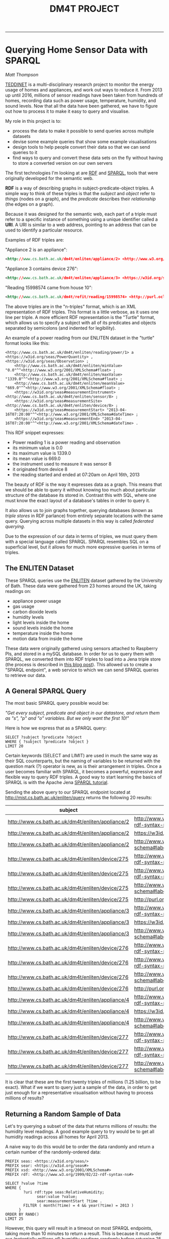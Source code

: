 #+TITLE: DM4T PROJECT
-----

* Querying Home Sensor Data with SPARQL
/Matt Thompson/

[[https://teddinet.org][TEDDINET]] is a multi-disciplinary research project to monitor the energy usage of homes and appliances, and work out ways to reduce it. From 2013 up until 2016, millions of sensor readings have been taken from hundreds of homes, recording data such as power usage, temperature, humidity, and sound levels. Now that all the data have been gathered, we have to figure out how to process it to make it easy to query and visualise.

My role in this project is to:

- process the data to make it possible to send queries across multiple datasets
- devise some example queries that show some example visualisations
- design tools to help people convert their data so that we can send queries to it
- find ways to query and convert these data sets on the fly without having to store a converted version on our own servers

The first technologies I'm looking at are [[https://en.wikipedia.org/wiki/Resource_Description_Framework][RDF]] and [[https://en.wikipedia.org/wiki/SPARQL][SPARQL]], tools that were originally developed for the semantic web.

*RDF* is a way of describing graphs in subject-predicate-object triples. A simple way to think of these triples is that the /subject/ and /object/ refer to /things/ (nodes on a graph), and the /predicate/ describes their /relationship/ (the edges on a graph).

Because it was designed for the semantic web, each part of a triple must refer to a specific instance of something using a unique identifier called a *URI*. A URI is similar to a web address, pointing to an address that can be used to identify a particular resource.

Examples of RDF triples are:

"Appliance 2 is an appliance":
#+BEGIN_SRC xml
<http://www.cs.bath.ac.uk/dm4t/enliten/appliance/2> <http://www.w3.org/1999/02/22-rdf-syntax-ns#type> <https://w3id.org/seas/Appliance>
#+END_SRC

"Appliance 3 contains device 276":
#+BEGIN_SRC xml
<http://www.cs.bath.ac.uk/dm4t/enliten/appliance/3> <https://w3id.org/seas#contains> <http://www.cs.bath.ac.uk/dm4t/enliten/device/276>
#+END_SRC

"Reading 15998574 came from house 10":
#+BEGIN_SRC xml
<http://www.cs.bath.ac.uk/dm4t/refit/reading/15998574> <http://purl.oclc.org/NET/ssnx/ssn#hasLocation> <http://www.cs.bath.ac.uk/dm4t/refit/home/house_10>
#+END_SRC

The above triples are in the "n-triples" format, which is an XML representation of RDF triples. This format is a little verbose, as it uses one line per triple. A more efficient RDF representation is the "Turtle" format, which allows us to specify a subject with all of its predicates and objects separated by semicolons (and indented for legibility).

An example of a power reading from our ENLITEN dataset in the "turtle" format looks like this:

#+BEGIN_SRC ttl
<http://www.cs.bath.ac.uk/dm4t/enliten/reading/power/1> a <https://w3id.org/seas/PowerQuantity> , <https://w3id.org/seas/Observation> ;
	<http://www.cs.bath.ac.uk/dm4t/enliten/minValue> "0.0"^^<http://www.w3.org/2001/XMLSchema#float> ;
	<http://www.cs.bath.ac.uk/dm4t/enliten/maxValue> "1339.0"^^<http://www.w3.org/2001/XMLSchema#float> ;
	<http://www.cs.bath.ac.uk/dm4t/enliten/meanValue> "669.0"^^<http://www.w3.org/2001/XMLSchema#float> ;
	<https://w3id.org/seas#measurementInstrument> <http://www.cs.bath.ac.uk/dm4t/enliten/sensor/8> ;
	<https://w3id.org/seas#measurementSite> <http://www.cs.bath.ac.uk/dm4t/enliten/device/8> ;
	<https://w3id.org/seas#measurementStart> "2013-04-16T07:20:00"^^<http://www.w3.org/2001/XMLSchema#dateTime> ;
	<https://w3id.org/seas#measurementEnd> "2013-04-16T07:20:00"^^<http://www.w3.org/2001/XMLSchema#dateTime> .
#+END_SRC

This RDF snippet expresses:

- Power reading 1 is a power reading and observation
- its minimum value is 0.0
- its maximum value is 1339.0
- its mean value is 669.0
- the instrument used to measure it was sensor 8
- it originated from device 8
- the reading started and ended at 07:20am on April 16th, 2013

The beauty of RDF is the way it expresses data as a graph. This means that we should be able to query it without knowing too much about particular structure of the database its stored in. Contrast this with SQL, where one must know the exact layout of a database's tables in order to query it.

It also allows us to join graphs together, querying databases (known as /triple stores/ in RDF parlance) from entirely separate locations with the same query. Querying across multiple datasets in this way is called /federated querying/.

Due to the expression of our data in terms of triples, we must query them with a special language called SPARQL. SPARQL resembles SQL on a superficial level, but it allows for much more expressive queries in terms of triples.

** The ENLITEN Dataset
These SPARQL queries use the [[http://www.cs.bath.ac.uk/enliten/][ENLITEN]] dataset gathered by the University of Bath. These data were gathered from 23 homes around the UK, taking readings on:

- appliance power usage
- gas usage
- carbon dioxide levels
- humidity levels
- light levels inside the home
- sound levels inside the home
- temperature inside the home
- motion data from inside the home

# These data were originally gathered using sensors attached to Raspberry PIs, and stored in a mySQL database. In order for us to query them with SPARQL, we converted them into RDF triples to load into a Jena triple store (the process is described in [[http://mthompson.org/dm4t/triples.html][this blog post]]). This allowed us to create a "SPARQL endpoint", a web service to which we can send SPARQL queries to retrieve our data.
These data were originally gathered using sensors attached to Raspberry PIs, and stored in a mySQL database. In order for us to query them with SPARQL, we converted them into RDF triples to load into a Jena triple store (the process is described in [[http://mthompson.org/dm4t/triples.html][this blog post]]). This allowed us to create a "SPARQL endpoint", a web service to which we can send SPARQL queries to retrieve our data.

** A General SPARQL Query
The most basic SPARQL query possible would be:

/"Get every subject, predicate and object in our datastore, and return them as "s", "p" and "o" variables. But we only want the first 10!"/

Here is how we express that as a SPARQL query:

  #+BEGIN_SRC sparql :url http://mist.cs.bath.ac.uk/enliten/query :format text/csv
 SELECT ?subject ?predicate ?object
 WHERE { ?subject ?predicate ?object }
 LIMIT 20
  #+END_SRC

Certain keywords (SELECT and LIMIT) are used in much the same way as their SQL counterparts, but the naming of variables to be returned with the question mark (?) operator is new, as is their arrangement in triples. Once a user becomes familiar with SPARQL, it becomes a powerful, expressive and flexible way to query RDF triples. A good way to start learning the basics of SPARQL is with the Apache Jena [[https://jena.apache.org/tutorials/sparql.html][SPARQL tutorial]].

Sending the above query to our SPARQL endpoint located at http://mist.cs.bath.ac.uk/enliten/query returns the following 20 results:

  #+RESULTS:
  | subject                                           | predicate                                       | object                                              |
  |---------------------------------------------------+-------------------------------------------------+-----------------------------------------------------|
  | http://www.cs.bath.ac.uk/dm4t/enliten/appliance/2 | http://www.w3.org/1999/02/22-rdf-syntax-ns#type | https://w3id.org/seas/Appliance                     |
  | http://www.cs.bath.ac.uk/dm4t/enliten/appliance/2 | https://w3id.org/seas#contains                  | http://www.cs.bath.ac.uk/dm4t/enliten/device/275    |
  | http://www.cs.bath.ac.uk/dm4t/enliten/appliance/2 | http://www.w3.org/2000/01/rdf-schema#label      | Kettle                                              |
  | http://www.cs.bath.ac.uk/dm4t/enliten/device/275  | http://www.w3.org/1999/02/22-rdf-syntax-ns#type | https://w3id.org/seas/Device                        |
  | http://www.cs.bath.ac.uk/dm4t/enliten/device/275  | http://www.w3.org/1999/02/22-rdf-syntax-ns#type | http://www.cs.bath.ac.uk/dm4t/enliten/device/type/8 |
  | http://www.cs.bath.ac.uk/dm4t/enliten/device/275  | http://www.w3.org/2000/01/rdf-schema#label      | 3ZU-V6Q-K3J-NVV-WV                                  |
  | http://www.cs.bath.ac.uk/dm4t/enliten/device/275  | http://purl.org/dc/terms/description            | A                                                   |
  | http://www.cs.bath.ac.uk/dm4t/enliten/appliance/3 | http://www.w3.org/1999/02/22-rdf-syntax-ns#type | https://w3id.org/seas/Appliance                     |
  | http://www.cs.bath.ac.uk/dm4t/enliten/appliance/3 | https://w3id.org/seas#contains                  | http://www.cs.bath.ac.uk/dm4t/enliten/device/276    |
  | http://www.cs.bath.ac.uk/dm4t/enliten/appliance/3 | http://www.w3.org/2000/01/rdf-schema#label      | Microwave                                           |
  | http://www.cs.bath.ac.uk/dm4t/enliten/device/276  | http://www.w3.org/1999/02/22-rdf-syntax-ns#type | https://w3id.org/seas/Device                        |
  | http://www.cs.bath.ac.uk/dm4t/enliten/device/276  | http://www.w3.org/1999/02/22-rdf-syntax-ns#type | http://www.cs.bath.ac.uk/dm4t/enliten/device/type/8 |
  | http://www.cs.bath.ac.uk/dm4t/enliten/device/276  | http://www.w3.org/2000/01/rdf-schema#label      | 3ZU-V6V-Y3J-NVI-H2                                  |
  | http://www.cs.bath.ac.uk/dm4t/enliten/device/276  | http://purl.org/dc/terms/description            | B                                                   |
  | http://www.cs.bath.ac.uk/dm4t/enliten/appliance/4 | http://www.w3.org/1999/02/22-rdf-syntax-ns#type | https://w3id.org/seas/Appliance                     |
  | http://www.cs.bath.ac.uk/dm4t/enliten/appliance/4 | https://w3id.org/seas#contains                  | http://www.cs.bath.ac.uk/dm4t/enliten/device/277    |
  | http://www.cs.bath.ac.uk/dm4t/enliten/appliance/4 | http://www.w3.org/2000/01/rdf-schema#label      | Washing Machine                                     |
  | http://www.cs.bath.ac.uk/dm4t/enliten/device/277  | http://www.w3.org/1999/02/22-rdf-syntax-ns#type | https://w3id.org/seas/Device                        |
  | http://www.cs.bath.ac.uk/dm4t/enliten/device/277  | http://www.w3.org/1999/02/22-rdf-syntax-ns#type | http://www.cs.bath.ac.uk/dm4t/enliten/device/type/8 |
  | http://www.cs.bath.ac.uk/dm4t/enliten/device/277  | http://www.w3.org/2000/01/rdf-schema#label      | 3ZU-VDN-W3J-NWG-4N                                  |


It is clear that these are the first twenty triples of millions (1.25 billion, to be exact). What if we want to query just a sample of the data, in order to get just enough for a representative visualisation without having to process millions of results?

** Returning a Random Sample of Data
Let's try querying a subset of the data that returns millions of results: the humidity level readings. A good example query to try would be to get all humidity readings across all homes for April 2013.

A naive way to do this would be to order the data randomly and return a certain number of the randomly-ordered data:

  #+BEGIN_SRC sparql :url http://mist.cs.bath.ac.uk/enliten/query :format text/csv
PREFIX seas: <https://w3id.org/seas/>
PREFIX sear: <https://w3id.org/seas#>
PREFIX xsd: <http://www.w3.org/2001/XMLSchema#>
PREFIX rdf: <http://www.w3.org/1999/02/22-rdf-syntax-ns#>

SELECT ?value ?time
WHERE {
        ?uri rdf:type seas:RelativeHumidity;
              sear:value ?value;
              sear:measurementStart ?time .
        FILTER ( month(?time) = 4 && year(?time) = 2013 )
      }
ORDER BY RAND()
LIMIT 25
  #+END_SRC

However, this query will result in a timeout on most SPARQL endpoints, taking more than 10 minutes to return a result. This is because it must order our (potentially millions of) humidity readings randomly before returning 25 of them. This is too expensive. Can we do better?


  #+BEGIN_SRC sparql :url http://mist.cs.bath.ac.uk/enliten/query :format text/csv
 PREFIX seas: <https://w3id.org/seas/>
  PREFIX sear: <https://w3id.org/seas#>
  PREFIX xsd: <http://www.w3.org/2001/XMLSchema#>
  PREFIX rdf: <http://www.w3.org/1999/02/22-rdf-syntax-ns#>

  SELECT ?value ?time ?r
  WHERE {
          ?uri rdf:type seas:RelativeHumidity;
                sear:value ?value;
                sear:measurementStart ?time .
        BIND ( rand() AS ?r )
        FILTER ( ?r < 0.01 && year(?time) = 2013 && month(?time) = 4 )
        }
  LIMIT 1000
  #+END_SRC

This query binds a random number to each result, then filters them down to only the results with random numbers below a certain threshold (0.01 in this case). This query will take too long and time out, however (with our server timeout threshold set to 30 seconds). This is because it is still going through every triple in the database, binding a random number to it, and also applying the filter comparators to find only the readings that match the month we want.

This is far too expensive! How can we make this more efficient?


  #+BEGIN_SRC sparql :url http://mist.cs.bath.ac.uk/enliten/query :format text/csv
 PREFIX seas: <https://w3id.org/seas/>
  PREFIX sear: <https://w3id.org/seas#>
  PREFIX xsd: <http://www.w3.org/2001/XMLSchema#>
  PREFIX rdf: <http://www.w3.org/1999/02/22-rdf-syntax-ns#>

SELECT ?value ?time ?r
WHERE {
  {
  SELECT ?value ?time
  WHERE {
          ?uri rdf:type seas:RelativeHumidity;
                sear:value ?value;
                sear:measurementStart ?time .
  FILTER( year(?time) = 2014 && month(?time) = 1 )
        }
  }
        BIND ( rand() AS ?r )
        FILTER ( ?r < 0.001 )
}
LIMIT 100
  #+END_SRC

# #+PLOT: title:"January 2014 humidities (all homes)" ind:1 type:2d with:lines
# #+PLOT: labels:("Time" "Humidity")
#   #+RESULTS:
#   | time                | value |
#   |---------------------+-------|
#   | 2014-01-01T00:55:06 |  34.0 |
#   | 2014-01-01T01:40:07 |  34.0 |
#   | 2014-01-01T02:10:08 |  27.0 |
#   | 2014-01-01T02:15:07 |  34.0 |
#   | 2014-01-01T02:45:07 |  49.0 |
#   | 2014-01-01T02:55:09 |  34.0 |
#   | 2014-01-01T03:45:09 |  27.0 |
#   | 2014-01-01T04:10:05 |  31.0 |
#   | 2014-01-01T04:25:07 |  56.0 |
#   | 2014-01-01T05:30:06 |  33.0 |
#   | 2014-01-01T06:45:12 |  32.0 |
#   | 2014-01-01T08:15:10 |  43.0 |
#   | 2014-01-01T08:20:12 |  32.0 |
#   | 2014-01-01T10:40:06 |  52.0 |
#   | 2014-01-01T13:00:07 |  34.0 |
#   | 2014-01-01T13:35:10 |  35.0 |
#   | 2014-01-01T13:50:12 |  36.0 |
#   | 2014-01-01T16:40:08 |  48.0 |
#   | 2014-01-01T17:05:21 |  28.0 |
#   | 2014-01-01T17:30:07 |  54.0 |
#   | 2014-01-01T18:05:10 |  34.0 |
#   | 2014-01-01T18:35:09 |  37.0 |
#   | 2014-01-01T19:55:09 |  50.0 |
#   | 2014-01-01T20:05:20 |  31.0 |
#   | 2014-01-01T20:50:09 |  28.0 |
#   | 2014-01-01T20:50:10 |  34.0 |
#   | 2014-01-01T21:05:08 |  63.0 |
#   | 2014-01-01T21:15:10 |  54.0 |
#   | 2014-01-01T22:25:08 |  41.0 |
#   | 2014-01-01T22:55:08 |  35.0 |
#   | 2014-01-01T23:25:06 |  52.0 |
#   | 2014-01-02T01:05:04 |  37.0 |
#   | 2014-01-02T01:05:08 |  29.0 |
#   | 2014-01-02T01:20:09 |  29.0 |
#   | 2014-01-02T02:15:10 |  41.0 |
#   | 2014-01-02T02:25:06 |  54.0 |
#   | 2014-01-02T03:15:10 |  59.0 |
#   | 2014-01-02T03:55:11 |  29.0 |
#   | 2014-01-02T05:50:08 |  34.0 |
#   | 2014-01-02T06:30:07 |  35.0 |
#   | 2014-01-02T07:45:09 |  31.0 |
#   | 2014-01-02T09:00:14 |  31.0 |
#   | 2014-01-02T09:20:09 |  31.0 |
#   | 2014-01-02T11:25:06 |  35.0 |
#   | 2014-01-02T12:10:09 |  29.0 |
#   | 2014-01-02T12:35:08 |  36.0 |
#   | 2014-01-02T14:25:52 |  30.0 |
#   | 2014-01-02T15:05:07 |  57.0 |
#   | 2014-01-02T16:05:06 |  37.0 |
#   | 2014-01-02T16:10:06 |  31.0 |
#   | 2014-01-02T16:20:07 |  36.0 |
#   | 2014-01-02T16:35:18 |  30.0 |
#   | 2014-01-02T19:35:07 |  33.0 |
#   | 2014-01-02T21:00:07 |  35.0 |
#   | 2014-01-02T21:05:04 |  35.0 |
#   | 2014-01-02T22:30:09 |  35.0 |
#   | 2014-01-02T22:35:15 |  28.0 |
#   | 2014-01-02T22:50:06 |  34.0 |
#   | 2014-01-03T00:05:10 |  29.0 |
#   | 2014-01-03T00:35:09 |  30.0 |
#   | 2014-01-03T01:35:08 |  36.0 |
#   | 2014-01-03T02:45:06 |  57.0 |
#   | 2014-01-03T03:15:11 |  27.0 |
#   | 2014-01-03T03:25:08 |  37.0 |
#   | 2014-01-03T05:15:09 |  58.0 |
#   | 2014-01-03T06:20:07 |  29.0 |
#   | 2014-01-03T06:40:15 |  38.0 |
#   | 2014-01-03T06:45:29 |  38.0 |
#   | 2014-01-03T07:10:16 |  30.0 |
#   | 2014-01-03T07:15:08 |  37.0 |
#   | 2014-01-03T07:55:08 |  36.0 |
#   | 2014-01-03T09:25:15 |  31.0 |
#   | 2014-01-03T09:35:26 |  31.0 |
#   | 2014-01-03T12:20:05 |  33.0 |
#   | 2014-01-03T12:55:12 |  27.0 |
#   | 2014-01-03T14:45:03 |  32.0 |
#   | 2014-01-03T15:35:11 |  44.0 |
#   | 2014-01-03T15:35:23 |  28.0 |
#   | 2014-01-03T15:45:13 |  31.0 |
#   | 2014-01-03T16:35:10 |  26.0 |
#   | 2014-01-03T17:05:09 |  35.0 |
#   | 2014-01-03T17:55:09 |  32.0 |
#   | 2014-01-03T18:15:11 |  44.0 |
#   | 2014-01-03T19:05:04 |  32.0 |
#   | 2014-01-03T19:30:09 |  26.0 |
#   | 2014-01-03T20:55:06 |  52.0 |
#   | 2014-01-03T21:05:05 |  34.0 |
#   | 2014-01-03T21:20:06 |  40.0 |
#   | 2014-01-03T22:00:08 |  26.0 |
#   | 2014-01-03T22:35:08 |  35.0 |
#   | 2014-01-03T23:55:09 |  33.0 |
#   | 2014-01-04T00:20:08 |  27.0 |
#   | 2014-01-04T00:30:03 |  32.0 |
#   | 2014-01-04T03:15:09 |  26.0 |
#   | 2014-01-04T03:25:10 |  28.0 |
#   | 2014-01-04T04:15:08 |  33.0 |
#   | 2014-01-04T04:25:07 |  34.0 |
#   | 2014-01-04T04:50:16 |  26.0 |
#   | 2014-01-04T05:30:12 |  26.0 |
#   | 2014-01-04T06:40:07 |  35.0 |
#   | 2014-01-04T07:05:17 |  27.0 |
#   | 2014-01-04T09:20:09 |  30.0 |
#   | 2014-01-04T10:45:05 |  35.0 |
#   | 2014-01-04T11:30:06 |  35.0 |
#   | 2014-01-04T12:00:09 |  33.0 |
#   | 2014-01-04T12:45:22 |  29.0 |
#   | 2014-01-04T14:10:06 |  35.0 |
#   | 2014-01-04T15:15:09 |  33.0 |
#   | 2014-01-04T15:25:05 |  32.0 |
#   | 2014-01-04T15:45:04 |  34.0 |
#   | 2014-01-04T16:15:17 |  27.0 |
#   | 2014-01-04T18:20:05 |  34.0 |
#   | 2014-01-04T18:30:07 |  36.0 |
#   | 2014-01-04T19:10:08 |  26.0 |
#   | 2014-01-04T20:50:08 |  28.0 |
#   | 2014-01-04T21:25:05 |  35.0 |
#   | 2014-01-04T21:25:08 |  33.0 |
#   | 2014-01-04T22:10:14 |  29.0 |
#   | 2014-01-04T22:15:09 |  41.0 |
#   | 2014-01-04T23:00:08 |  33.0 |
#   | 2014-01-04T23:00:13 |  28.0 |
#   | 2014-01-04T23:30:13 |  30.0 |
#   | 2014-01-05T00:20:06 |  32.0 |
#   | 2014-01-05T01:45:22 |  33.0 |
#   | 2014-01-05T02:45:05 |  31.0 |
#   | 2014-01-05T02:55:06 |  33.0 |
#   | 2014-01-05T03:15:09 |  26.0 |
#   | 2014-01-05T03:15:11 |  30.0 |
#   | 2014-01-05T03:30:08 |  56.0 |
#   | 2014-01-05T04:20:05 |  28.0 |
#   | 2014-01-05T04:40:07 |  33.0 |
#   | 2014-01-05T06:05:12 |  27.0 |
#   | 2014-01-05T07:25:07 |  28.0 |
#   | 2014-01-05T08:00:11 |  29.0 |
#   | 2014-01-05T08:50:11 |  31.0 |
#   | 2014-01-05T09:30:08 |  29.0 |
#   | 2014-01-05T09:50:03 |  34.0 |
#   | 2014-01-05T10:00:08 |  34.0 |
#   | 2014-01-05T10:05:08 |  27.0 |
#   | 2014-01-05T10:35:09 |  36.0 |
#   | 2014-01-05T10:50:07 |  36.0 |
#   | 2014-01-05T11:25:04 |  35.0 |
#   | 2014-01-05T11:25:07 |  38.0 |
#   | 2014-01-05T11:50:09 |  31.0 |
#   | 2014-01-05T11:55:07 |  32.0 |
#   | 2014-01-05T12:00:06 |  41.0 |
#   | 2014-01-05T13:50:11 |  32.0 |
#   | 2014-01-05T13:55:07 |  39.0 |
#   | 2014-01-05T14:20:08 |  34.0 |
#   | 2014-01-05T14:50:07 |  40.0 |
#   | 2014-01-05T16:00:03 |  36.0 |
#   | 2014-01-05T17:35:09 |  35.0 |
#   | 2014-01-05T19:10:04 |  35.0 |
#   | 2014-01-05T19:25:06 |  42.0 |
#   | 2014-01-05T22:05:10 |  31.0 |
#   | 2014-01-05T22:30:08 |  41.0 |
#   | 2014-01-06T01:30:08 |  36.0 |
#   | 2014-01-06T02:05:09 |  40.0 |
#   | 2014-01-06T02:15:15 |  29.0 |
#   | 2014-01-06T03:20:08 |  64.0 |
#   | 2014-01-06T05:40:08 |  42.0 |
#   | 2014-01-06T06:00:08 |  41.0 |
#   | 2014-01-06T07:25:08 |  62.0 |
#   | 2014-01-06T08:40:55 |  29.0 |
#   | 2014-01-06T09:25:42 |  29.0 |
#   | 2014-01-06T09:35:16 |  29.0 |
#   | 2014-01-06T10:30:05 |  34.0 |
#   | 2014-01-06T10:50:16 |  29.0 |
#   | 2014-01-06T11:00:07 |  38.0 |
#   | 2014-01-06T11:20:08 |  37.0 |
#   | 2014-01-06T12:00:04 |  41.0 |
#   | 2014-01-06T12:00:19 |  29.0 |
#   | 2014-01-06T13:00:08 |  40.0 |
#   | 2014-01-06T14:20:57 |  29.0 |
#   | 2014-01-06T15:10:08 |  62.0 |
#   | 2014-01-06T16:30:06 |  61.0 |
#   | 2014-01-06T18:25:07 |  39.0 |
#   | 2014-01-06T19:00:17 |  29.0 |
#   | 2014-01-06T19:25:06 |  38.0 |
#   | 2014-01-06T19:25:08 |  38.0 |
#   | 2014-01-06T19:45:06 |  38.0 |
#   | 2014-01-06T20:15:10 |  29.0 |
#   | 2014-01-06T20:45:09 |  28.0 |
#   | 2014-01-06T20:45:11 |  36.0 |
#   | 2014-01-06T21:15:07 |  44.0 |
#   | 2014-01-06T22:55:09 |  37.0 |
#   | 2014-01-06T23:50:07 |  49.0 |
#   | 2014-01-07T01:00:14 |  29.0 |
#   | 2014-01-07T01:35:07 |  42.0 |
#   | 2014-01-07T02:25:09 |  38.0 |
#   | 2014-01-07T02:45:06 |  51.0 |
#   | 2014-01-07T02:50:07 |  62.0 |
#   | 2014-01-07T03:05:08 |  38.0 |
#   | 2014-01-07T05:35:19 |  37.0 |
#   | 2014-01-07T06:25:16 |  27.0 |
#   | 2014-01-07T06:55:14 |  28.0 |
#   | 2014-01-07T07:10:08 |  35.0 |
#   | 2014-01-07T08:45:20 |  28.0 |
#   | 2014-01-07T09:55:45 |  28.0 |
#   | 2014-01-07T10:05:08 |  62.0 |
#   | 2014-01-07T10:15:19 |  29.0 |
#   | 2014-01-07T10:55:06 |  38.0 |
#   | 2014-01-07T12:40:25 |  34.0 |
#   | 2014-01-07T12:45:08 |  31.0 |
#   | 2014-01-07T12:50:08 |  50.0 |
#   | 2014-01-07T13:05:05 |  37.0 |
#   | 2014-01-07T13:55:11 |  37.0 |
#   | 2014-01-07T14:16:14 |  27.0 |
#   | 2014-01-07T14:55:10 |  36.0 |
#   | 2014-01-07T14:55:14 |  27.0 |
#   | 2014-01-07T15:30:04 |  32.0 |
#   | 2014-01-07T15:45:08 |  38.0 |
#   | 2014-01-07T15:50:04 |  35.0 |
#   | 2014-01-07T15:55:10 |  37.0 |
#   | 2014-01-07T16:45:03 |  37.0 |
#   | 2014-01-07T18:40:22 |  28.0 |
#   | 2014-01-07T19:00:08 |  28.0 |
#   | 2014-01-07T19:30:09 |  36.0 |
#   | 2014-01-07T19:45:04 |  41.0 |
#   | 2014-01-07T21:40:07 |  43.0 |
#   | 2014-01-07T21:40:08 |  28.0 |
#   | 2014-01-07T22:05:55 |  37.0 |
#   | 2014-01-07T22:40:09 |  39.0 |
#   | 2014-01-07T22:55:10 |  44.0 |
#   | 2014-01-07T22:55:10 |  38.0 |
#   | 2014-01-07T23:15:15 |  29.0 |
#   | 2014-01-07T23:45:05 |  39.0 |
#   | 2014-01-08T00:25:05 |  55.0 |
#   | 2014-01-08T00:40:06 |  59.0 |
#   | 2014-01-08T01:15:22 |  36.0 |
#   | 2014-01-08T01:20:03 |  40.0 |
#   | 2014-01-08T01:25:04 |  37.0 |
#   | 2014-01-08T01:45:12 |  38.0 |
#   | 2014-01-08T03:25:12 |  27.0 |
#   | 2014-01-08T03:40:09 |  44.0 |
#   | 2014-01-08T03:55:07 |  36.0 |
#   | 2014-01-08T04:40:15 |  36.0 |
#   | 2014-01-08T04:45:08 |  27.0 |
#   | 2014-01-08T05:55:15 |  27.0 |
#   | 2014-01-08T06:15:10 |  29.0 |
#   | 2014-01-08T07:15:27 |  37.0 |
#   | 2014-01-08T07:55:09 |  56.0 |
#   | 2014-01-08T09:10:32 |  27.0 |
#   | 2014-01-08T09:25:05 |  37.0 |
#   | 2014-01-08T10:40:19 |  36.0 |
#   | 2014-01-08T11:17:16 |  31.0 |
#   | 2014-01-08T12:05:07 |  38.0 |
#   | 2014-01-08T12:15:56 |  30.0 |
#   | 2014-01-08T13:20:06 |  35.0 |
#   | 2014-01-08T13:25:05 |  34.0 |
#   | 2014-01-08T13:35:08 |  61.0 |
#   | 2014-01-08T13:40:06 |  35.0 |
#   | 2014-01-08T12:56:51 |  31.0 |
#   | 2014-01-08T14:25:07 |  57.0 |
#   | 2014-01-08T14:35:11 |  61.0 |
#   | 2014-01-08T16:10:12 |  41.0 |
#   | 2014-01-08T16:25:04 |  34.0 |
#   | 2014-01-08T16:25:07 |  63.0 |
#   | 2014-01-08T17:30:25 |  29.0 |
#   | 2014-01-08T17:35:07 |  38.0 |
#   | 2014-01-08T18:21:38 |  31.0 |
#   | 2014-01-08T18:55:29 |  39.0 |
#   | 2014-01-08T21:35:07 |  37.0 |
#   | 2014-01-08T22:00:08 |  42.0 |
#   | 2014-01-08T22:00:30 |  41.0 |
#   | 2014-01-08T22:05:04 |  37.0 |
#   | 2014-01-08T22:25:05 |  42.0 |
#   | 2014-01-08T23:35:09 |  37.0 |
#   | 2014-01-09T01:05:16 |  30.0 |
#   | 2014-01-09T02:00:26 |  41.0 |
#   | 2014-01-09T03:50:17 |  29.0 |
#   | 2014-01-09T04:00:14 |  29.0 |
#   | 2014-01-09T06:15:07 |  39.0 |
#   | 2014-01-09T06:35:20 |  27.0 |
#   | 2014-01-09T06:50:08 |  63.0 |
#   | 2014-01-09T08:01:29 |  29.0 |
#   | 2014-01-09T08:10:06 |  63.0 |
#   | 2014-01-09T08:25:05 |  38.0 |
#   | 2014-01-09T08:35:07 |  34.0 |
#   | 2014-01-09T09:35:08 |  38.0 |
#   | 2014-01-09T10:25:30 |  28.0 |
#   | 2014-01-09T11:20:09 |  38.0 |
#   | 2014-01-09T11:40:07 |  35.0 |
#   | 2014-01-09T11:40:09 |  60.0 |
#   | 2014-01-09T13:20:06 |  34.0 |
#   | 2014-01-09T14:15:11 |  34.0 |
#   | 2014-01-09T14:50:07 |  37.0 |
#   | 2014-01-09T15:20:11 |  58.0 |
#   | 2014-01-09T15:35:10 |  38.0 |
#   | 2014-01-09T15:40:11 |  36.0 |
#   | 2014-01-09T15:55:11 |  39.0 |
#   | 2014-01-09T16:00:07 |  39.0 |
#   | 2014-01-09T16:20:07 |  39.0 |
#   | 2014-01-09T16:40:08 |  41.0 |
#   | 2014-01-09T17:01:38 |  28.0 |
#   | 2014-01-09T17:45:06 |  39.0 |
#   | 2014-01-09T12:46:15 |  29.0 |
#   | 2014-01-09T19:20:18 |  29.0 |
#   | 2014-01-09T19:25:06 |  33.0 |
#   | 2014-01-09T21:00:19 |  26.0 |
#   | 2014-01-09T21:05:05 |  30.0 |
#   | 2014-01-09T21:30:12 |  29.0 |
#   | 2014-01-09T21:35:10 |  37.0 |
#   | 2014-01-09T22:10:09 |  37.0 |
#   | 2014-01-09T22:15:07 |  35.0 |
#   | 2014-01-09T22:30:07 |  34.0 |
#   | 2014-01-09T23:20:08 |  39.0 |
#   | 2014-01-09T23:40:08 |  34.0 |
#   | 2014-01-10T00:40:08 |  39.0 |
#   | 2014-01-10T01:10:09 |  41.0 |
#   | 2014-01-10T02:20:03 |  36.0 |
#   | 2014-01-10T03:30:06 |  37.0 |
#   | 2014-01-10T04:05:09 |  28.0 |
#   | 2014-01-10T05:15:08 |  31.0 |
#   | 2014-01-10T05:20:10 |  29.0 |
#   | 2014-01-10T06:10:07 |  44.0 |
#   | 2014-01-10T06:25:07 |  44.0 |
#   | 2014-01-10T06:35:08 |  37.0 |
#   | 2014-01-10T06:55:20 |  28.0 |
#   | 2014-01-10T09:31:32 |  27.0 |
#   | 2014-01-10T09:55:07 |  30.0 |
#   | 2014-01-10T10:20:05 |  30.0 |
#   | 2014-01-10T10:40:04 |  32.0 |
#   | 2014-01-10T10:40:12 |  34.0 |
#   | 2014-01-10T12:20:09 |  33.0 |
#   | 2014-01-10T12:25:03 |  31.0 |
#   | 2014-01-10T14:25:06 |  28.0 |
#   | 2014-01-10T15:05:07 |  38.0 |
#   | 2014-01-10T15:15:11 |  59.0 |
#   | 2014-01-10T16:00:04 |  31.0 |
#   | 2014-01-10T17:05:15 |  41.0 |
#   | 2014-01-10T17:30:12 |  36.0 |
#   | 2014-01-10T17:35:08 |  35.0 |
#   | 2014-01-10T17:35:10 |  35.0 |
#   | 2014-01-10T13:05:51 |  29.0 |
#   | 2014-01-10T18:55:47 |  30.0 |
#   | 2014-01-10T19:35:09 |  54.0 |
#   | 2014-01-10T20:45:18 |  29.0 |
#   | 2014-01-10T21:15:06 |  29.0 |
#   | 2014-01-10T21:35:26 |  30.0 |
#   | 2014-01-10T21:45:13 |  30.0 |
#   | 2014-01-10T22:15:09 |  61.0 |
#   | 2014-01-10T23:00:07 |  33.0 |
#   | 2014-01-11T00:50:09 |  33.0 |
#   | 2014-01-11T01:10:05 |  29.0 |
#   | 2014-01-11T01:10:05 |  34.0 |
#   | 2014-01-11T01:15:20 |  30.0 |
#   | 2014-01-11T01:20:13 |  30.0 |
#   | 2014-01-11T04:05:10 |  29.0 |
#   | 2014-01-11T04:30:04 |  34.0 |
#   | 2014-01-11T05:50:09 |  44.0 |
#   | 2014-01-11T06:55:13 |  34.0 |
#   | 2014-01-11T07:20:07 |  33.0 |
#   | 2014-01-11T08:25:07 |  33.0 |
#   | 2014-01-11T08:35:10 |  30.0 |
#   | 2014-01-11T10:15:09 |  37.0 |
#   | 2014-01-11T10:20:07 |  62.0 |
#   | 2014-01-11T10:35:06 |  28.0 |
#   | 2014-01-11T10:40:25 |  28.0 |
#   | 2014-01-11T10:50:07 |  33.0 |
#   | 2014-01-11T11:30:08 |  51.0 |
#   | 2014-01-11T11:35:09 |  29.0 |
#   | 2014-01-11T11:50:07 |  52.0 |
#   | 2014-01-11T12:00:15 |  29.0 |
#   | 2014-01-11T12:21:37 |  26.0 |
#   | 2014-01-11T13:05:07 |  31.0 |
#   | 2014-01-11T15:20:06 |  30.0 |
#   | 2014-01-11T16:10:32 |  26.0 |
#   | 2014-01-11T16:45:25 |  28.0 |
#   | 2014-01-11T17:05:06 |  60.0 |
#   | 2014-01-11T19:25:07 |  36.0 |
#   | 2014-01-11T20:00:09 |  29.0 |
#   | 2014-01-11T21:00:08 |  29.0 |
#   | 2014-01-11T21:10:08 |  60.0 |
#   | 2014-01-11T23:10:04 |  26.0 |
#   | 2014-01-12T00:15:09 |  37.0 |
#   | 2014-01-12T01:00:07 |  41.0 |
#   | 2014-01-12T02:20:13 |  30.0 |
#   | 2014-01-12T02:45:08 |  30.0 |
#   | 2014-01-12T03:55:07 |  30.0 |
#   | 2014-01-12T04:05:07 |  27.0 |
#   | 2014-01-12T05:20:08 |  26.0 |
#   | 2014-01-12T05:55:10 |  44.0 |
#   | 2014-01-12T05:55:15 |  27.0 |
#   | 2014-01-12T06:30:10 |  27.0 |
#   | 2014-01-12T08:20:10 |  28.0 |
#   | 2014-01-12T09:15:09 |  59.0 |
#   | 2014-01-12T11:20:09 |  28.0 |
#   | 2014-01-12T11:25:26 |  26.0 |
#   | 2014-01-12T12:50:09 |  33.0 |
#   | 2014-01-12T14:10:41 |  27.0 |
#   | 2014-01-12T15:00:18 |  27.0 |
#   | 2014-01-12T15:10:07 |  35.0 |
#   | 2014-01-12T15:30:08 |  40.0 |
#   | 2014-01-12T15:30:08 |  48.0 |
#   | 2014-01-12T17:50:05 |  30.0 |
#   | 2014-01-12T18:05:04 |  33.0 |
#   | 2014-01-12T19:30:07 |  33.0 |
#   | 2014-01-12T19:55:09 |  36.0 |
#   | 2014-01-12T20:10:07 |  33.0 |
#   | 2014-01-12T20:45:05 |  40.0 |
#   | 2014-01-12T21:15:08 |  33.0 |
#   | 2014-01-12T21:25:18 |  28.0 |
#   | 2014-01-12T21:40:19 |  29.0 |
#   | 2014-01-12T22:35:07 |  40.0 |
#   | 2014-01-12T23:30:07 |  33.0 |
#   | 2014-01-13T00:15:09 |  28.0 |
#   | 2014-01-13T00:20:07 |  35.0 |
#   | 2014-01-13T01:55:07 |  32.0 |
#   | 2014-01-13T02:15:09 |  29.0 |
#   | 2014-01-13T02:30:05 |  28.0 |
#   | 2014-01-13T02:30:12 |  28.0 |
#   | 2014-01-13T03:15:09 |  28.0 |
#   | 2014-01-13T03:30:03 |  27.0 |
#   | 2014-01-13T04:15:08 |  35.0 |
#   | 2014-01-13T04:20:14 |  28.0 |
#   | 2014-01-13T05:10:16 |  27.0 |
#   | 2014-01-13T05:45:07 |  63.0 |
#   | 2014-01-13T07:15:10 |  28.0 |
#   | 2014-01-13T07:15:12 |  28.0 |
#   | 2014-01-13T09:50:06 |  34.0 |
#   | 2014-01-13T10:10:07 |  48.0 |
#   | 2014-01-13T10:15:10 |  31.0 |
#   | 2014-01-13T11:05:08 |  48.0 |
#   | 2014-01-13T12:35:09 |  31.0 |
#   | 2014-01-13T15:05:06 |  37.0 |
#   | 2014-01-13T15:30:07 |  41.0 |
#   | 2014-01-13T16:20:08 |  48.0 |
#   | 2014-01-13T16:30:08 |  63.0 |
#   | 2014-01-13T17:05:07 |  63.0 |
#   | 2014-01-13T18:00:06 |  36.0 |
#   | 2014-01-13T16:56:35 |  25.0 |
#   | 2014-01-13T15:22:22 |  25.0 |
#   | 2014-01-13T20:00:06 |  34.0 |
#   | 2014-01-13T20:50:08 |  46.0 |
#   | 2014-01-13T21:30:09 |  35.0 |
#   | 2014-01-13T21:50:08 |  29.0 |
#   | 2014-01-13T22:00:06 |  36.0 |
#   | 2014-01-13T22:05:09 |  26.0 |
#   | 2014-01-13T22:50:07 |  31.0 |
#   | 2014-01-13T23:20:09 |  37.0 |
#   | 2014-01-14T00:45:10 |  28.0 |
#   | 2014-01-14T00:50:09 |  46.0 |
#   | 2014-01-14T01:55:09 |  29.0 |
#   | 2014-01-14T04:25:08 |  28.0 |
#   | 2014-01-14T04:50:07 |  29.0 |
#   | 2014-01-14T05:05:08 |  31.0 |
#   | 2014-01-14T05:35:13 |  25.0 |
#   | 2014-01-14T05:55:14 |  28.0 |
#   | 2014-01-14T06:50:08 |  29.0 |
#   | 2014-01-14T07:15:09 |  30.0 |
#   | 2014-01-14T07:25:08 |  28.0 |
#   | 2014-01-14T07:55:11 |  25.0 |
#   | 2014-01-14T08:15:11 |  23.0 |
#   | 2014-01-14T09:50:31 |  28.0 |
#   | 2014-01-14T14:15:09 |  33.0 |
#   | 2014-01-14T16:20:06 |  29.0 |
#   | 2014-01-14T16:35:07 |  31.0 |
#   | 2014-01-14T18:50:07 |  30.0 |
#   | 2014-01-14T19:30:32 |  30.0 |
#   | 2014-01-14T10:47:38 |  25.0 |
#   | 2014-01-14T20:50:09 |  31.0 |
#   | 2014-01-14T22:30:07 |  31.0 |
#   | 2014-01-14T23:20:08 |  33.0 |
#   | 2014-01-15T01:35:12 |  27.0 |
#   | 2014-01-15T02:50:04 |  35.0 |
#   | 2014-01-15T03:05:04 |  36.0 |
#   | 2014-01-15T04:15:09 |  54.0 |
#   | 2014-01-15T04:15:13 |  27.0 |
#   | 2014-01-15T05:15:11 |  30.0 |
#   | 2014-01-15T07:40:09 |  27.0 |
#   | 2014-01-15T07:55:19 |  30.0 |
#   | 2014-01-15T09:21:35 |  30.0 |
#   | 2014-01-15T09:50:08 |  34.0 |
#   | 2014-01-15T10:50:07 |  33.0 |
#   | 2014-01-15T10:21:44 |  29.0 |
#   | 2014-01-15T13:00:07 |  29.0 |
#   | 2014-01-15T14:05:03 |  29.0 |
#   | 2014-01-15T15:25:07 |  37.0 |
#   | 2014-01-15T17:10:58 |  27.0 |
#   | 2014-01-15T18:15:09 |  33.0 |
#   | 2014-01-15T18:22:26 |  27.0 |
#   | 2014-01-15T18:30:05 |  34.0 |
#   | 2014-01-15T18:40:07 |  52.0 |
#   | 2014-01-15T15:01:47 |  27.0 |
#   | 2014-01-15T16:21:50 |  30.0 |
#   | 2014-01-15T19:25:08 |  36.0 |
#   | 2014-01-15T19:45:07 |  33.0 |
#   | 2014-01-15T19:55:22 |  27.0 |
#   | 2014-01-15T20:35:12 |  31.0 |
#   | 2014-01-15T20:55:08 |  56.0 |
#   | 2014-01-15T23:25:09 |  31.0 |
#   | 2014-01-15T23:30:09 |  32.0 |
#   | 2014-01-16T03:20:08 |  37.0 |
#   | 2014-01-16T03:25:07 |  37.0 |
#   | 2014-01-16T03:45:07 |  52.0 |
#   | 2014-01-16T05:20:04 |  37.0 |
#   | 2014-01-16T06:15:09 |  34.0 |
#   | 2014-01-16T06:25:12 |  32.0 |
#   | 2014-01-16T06:50:07 |  48.0 |
#   | 2014-01-16T06:20:23 |  37.0 |
#   | 2014-01-16T07:45:04 |  33.0 |
#   | 2014-01-16T07:50:09 |  29.0 |
#   | 2014-01-16T08:10:08 |  29.0 |
#   | 2014-01-16T08:55:08 |  35.0 |
#   | 2014-01-16T09:35:10 |  49.0 |
#   | 2014-01-16T09:51:16 |  30.0 |
#   | 2014-01-16T11:35:11 |  36.0 |
#   | 2014-01-16T11:40:11 |  49.0 |
#   | 2014-01-16T17:25:11 |  36.0 |
#   | 2014-01-16T18:10:04 |  33.0 |
#   | 2014-01-16T20:55:09 |  33.0 |
#   | 2014-01-16T22:05:10 |  30.0 |
#   | 2014-01-16T22:20:06 |  35.0 |
#   | 2014-01-16T22:25:09 |  38.0 |
#   | 2014-01-16T22:30:04 |  34.0 |
#   | 2014-01-17T00:15:07 |  36.0 |
#   | 2014-01-17T00:15:08 |  55.0 |
#   | 2014-01-17T02:40:06 |  49.0 |
#   | 2014-01-17T03:05:09 |  27.0 |
#   | 2014-01-17T05:00:04 |  27.0 |
#   | 2014-01-17T05:10:11 |  26.0 |
#   | 2014-01-17T05:20:14 |  26.0 |
#   | 2014-01-17T05:30:08 |  34.0 |
#   | 2014-01-17T05:40:07 |  34.0 |
#   | 2014-01-17T05:45:08 |  51.0 |
#   | 2014-01-17T06:30:05 |  48.0 |
#   | 2014-01-17T07:05:04 |  32.0 |
#   | 2014-01-17T07:20:11 |  47.0 |
#   | 2014-01-17T07:25:04 |  30.0 |
#   | 2014-01-17T10:55:55 |  25.0 |
#   | 2014-01-17T11:15:07 |  31.0 |
#   | 2014-01-17T11:25:09 |  35.0 |
#   | 2014-01-17T13:20:20 |  32.0 |
#   | 2014-01-17T13:35:10 |  31.0 |
#   | 2014-01-17T16:20:07 |  53.0 |
#   | 2014-01-17T16:45:07 |  27.0 |
#   | 2014-01-17T17:35:10 |  38.0 |
#   | 2014-01-17T19:05:18 |  35.0 |
#   | 2014-01-17T19:25:08 |  51.0 |
#   | 2014-01-17T21:00:12 |  50.0 |
#   | 2014-01-17T21:20:06 |  34.0 |
#   | 2014-01-17T21:30:14 |  30.0 |
#   | 2014-01-17T21:50:34 |  31.0 |
#   | 2014-01-17T22:20:08 |  26.0 |
#   | 2014-01-17T22:55:11 |  34.0 |
#   | 2014-01-17T22:55:23 |  26.0 |
#   | 2014-01-18T00:35:11 |  30.0 |
#   | 2014-01-18T02:50:12 |  26.0 |
#   | 2014-01-18T03:05:08 |  53.0 |
#   | 2014-01-18T03:15:08 |  29.0 |
#   | 2014-01-18T03:15:09 |  33.0 |
#   | 2014-01-18T04:40:10 |  26.0 |
#   | 2014-01-18T05:05:09 |  54.0 |
#   | 2014-01-18T05:10:09 |  26.0 |
#   | 2014-01-18T06:15:08 |  45.0 |
#   | 2014-01-18T07:00:08 |  28.0 |
#   | 2014-01-18T07:20:12 |  28.0 |
#   | 2014-01-18T07:25:43 |  25.0 |
#   | 2014-01-18T07:40:06 |  44.0 |
#   | 2014-01-18T10:10:10 |  25.0 |
#   | 2014-01-18T10:35:15 |  26.0 |
#   | 2014-01-18T11:15:09 |  35.0 |
#   | 2014-01-18T11:50:19 |  30.0 |
#   | 2014-01-18T12:50:13 |  30.0 |
#   | 2014-01-18T13:30:06 |  42.0 |
#   | 2014-01-18T15:25:07 |  43.0 |
#   | 2014-01-18T16:05:32 |  32.0 |
#   | 2014-01-18T17:20:20 |  29.0 |
#   | 2014-01-18T21:05:07 |  54.0 |
#   | 2014-01-18T23:05:16 |  26.0 |
#   | 2014-01-18T23:15:09 |  56.0 |
#   | 2014-01-18T23:30:07 |  31.0 |
#   | 2014-01-19T00:20:08 |  35.0 |
#   | 2014-01-19T00:25:08 |  32.0 |
#   | 2014-01-19T00:30:09 |  27.0 |
#   | 2014-01-19T00:35:13 |  27.0 |
#   | 2014-01-19T00:40:09 |  27.0 |
#   | 2014-01-19T01:10:14 |  27.0 |
#   | 2014-01-19T02:35:10 |  44.0 |
#   | 2014-01-19T03:25:08 |  36.0 |
#   | 2014-01-19T04:25:09 |  29.0 |
#   | 2014-01-19T04:45:08 |  29.0 |
#   | 2014-01-19T05:00:04 |  26.0 |
#   | 2014-01-19T05:05:07 |  51.0 |
#   | 2014-01-19T05:15:11 |  50.0 |
#   | 2014-01-19T06:15:08 |  26.0 |
#   | 2014-01-19T06:15:09 |  33.0 |
#   | 2014-01-19T08:45:08 |  39.0 |
#   | 2014-01-19T09:20:25 |  26.0 |
#   | 2014-01-19T13:55:11 |  42.0 |
#   | 2014-01-19T14:20:05 |  28.0 |
#   | 2014-01-19T14:20:07 |  37.0 |
#   | 2014-01-19T17:55:09 |  40.0 |
#   | 2014-01-19T18:15:11 |  29.0 |
#   | 2014-01-19T18:35:09 |  34.0 |
#   | 2014-01-19T18:45:05 |  28.0 |
#   | 2014-01-19T18:55:13 |  25.0 |
#   | 2014-01-19T19:10:07 |  32.0 |
#   | 2014-01-19T21:10:05 |  36.0 |
#   | 2014-01-19T22:10:06 |  30.0 |
#   | 2014-01-19T23:10:09 |  42.0 |
#   | 2014-01-20T00:50:07 |  31.0 |
#   | 2014-01-20T00:40:24 |  30.0 |
#   | 2014-01-20T02:15:10 |  49.0 |
#   | 2014-01-20T05:10:04 |  27.0 |
#   | 2014-01-20T05:30:07 |  30.0 |
#   | 2014-01-20T06:05:12 |  45.0 |
#   | 2014-01-20T08:45:07 |  29.0 |
#   | 2014-01-20T10:25:08 |  43.0 |
#   | 2014-01-20T11:10:08 |  29.0 |
#   | 2014-01-20T12:30:08 |  39.0 |
#   | 2014-01-20T15:30:08 |  33.0 |
#   | 2014-01-20T17:25:07 |  48.0 |
#   | 2014-01-20T18:35:11 |  46.0 |
#   | 2014-01-20T18:40:08 |  45.0 |
#   | 2014-01-20T19:00:08 |  29.0 |
#   | 2014-01-20T19:20:11 |  45.0 |
#   | 2014-01-20T19:30:07 |  47.0 |
#   | 2014-01-20T20:00:08 |  30.0 |
#   | 2014-01-20T20:55:10 |  37.0 |
#   | 2014-01-20T21:00:09 |  37.0 |
#   | 2014-01-20T21:50:08 |  34.0 |
#   | 2014-01-20T22:00:07 |  47.0 |
#   | 2014-01-20T22:10:08 |  40.0 |
#   | 2014-01-20T22:45:08 |  35.0 |
#   | 2014-01-20T23:10:03 |  39.0 |
#   | 2014-01-20T23:20:07 |  31.0 |
#   | 2014-01-21T00:25:10 |  28.0 |
#   | 2014-01-21T01:35:09 |  30.0 |
#   | 2014-01-21T01:40:06 |  37.0 |
#   | 2014-01-21T03:15:09 |  40.0 |
#   | 2014-01-21T03:35:09 |  23.0 |
#   | 2014-01-21T04:40:08 |  39.0 |
#   | 2014-01-21T04:40:09 |  24.0 |
#   | 2014-01-21T06:15:06 |  29.0 |
#   | 2014-01-21T06:20:07 |  26.0 |
#   | 2014-01-21T06:25:07 |  32.0 |
#   | 2014-01-21T07:30:07 |  38.0 |
#   | 2014-01-21T07:55:07 |  34.0 |
#   | 2014-01-21T07:55:07 |  34.0 |
#   | 2014-01-21T08:00:11 |  37.0 |
#   | 2014-01-21T08:40:08 |  37.0 |
#   | 2014-01-21T10:25:08 |  27.0 |
#   | 2014-01-21T11:25:06 |  67.0 |
#   | 2014-01-21T12:00:06 |  43.0 |
#   | 2014-01-21T12:20:05 |  38.0 |
#   | 2014-01-21T13:25:08 |  23.0 |
#   | 2014-01-21T15:30:07 |  43.0 |
#   | 2014-01-21T15:50:08 |  41.0 |
#   | 2014-01-21T17:15:08 |  42.0 |
#   | 2014-01-21T17:15:09 |  38.0 |
#   | 2014-01-21T18:15:11 |  33.0 |
#   | 2014-01-21T18:45:07 |  36.0 |
#   | 2014-01-21T18:55:09 |  43.0 |
#   | 2014-01-21T19:10:08 |  39.0 |
#   | 2014-01-21T20:00:08 |  41.0 |
#   | 2014-01-21T20:05:04 |  33.0 |
#   | 2014-01-21T20:10:09 |  40.0 |
#   | 2014-01-21T20:45:08 |  35.0 |
#   | 2014-01-21T20:50:07 |  41.0 |
#   | 2014-01-21T22:40:04 |  35.0 |
#   | 2014-01-21T22:40:08 |  42.0 |
#   | 2014-01-21T22:45:06 |  39.0 |
#   | 2014-01-21T23:15:10 |  34.0 |
#   | 2014-01-21T23:50:11 |  30.0 |
#   | 2014-01-22T00:10:04 |  40.0 |
#   | 2014-01-22T00:30:05 |  30.0 |
#   | 2014-01-22T00:40:09 |  51.0 |
#   | 2014-01-22T00:40:11 |  29.0 |
#   | 2014-01-22T00:45:09 |  37.0 |
#   | 2014-01-22T01:00:09 |  31.0 |
#   | 2014-01-22T01:15:07 |  38.0 |
#   | 2014-01-22T01:50:09 |  50.0 |
#   | 2014-01-22T01:55:07 |  30.0 |
#   | 2014-01-22T02:20:04 |  39.0 |
#   | 2014-01-22T02:35:11 |  30.0 |
#   | 2014-01-22T02:50:05 |  45.0 |
#   | 2014-01-22T03:25:04 |  29.0 |
#   | 2014-01-22T04:25:05 |  33.0 |
#   | 2014-01-22T04:55:21 |  28.0 |
#   | 2014-01-22T05:20:04 |  35.0 |
#   | 2014-01-22T05:40:10 |  51.0 |
#   | 2014-01-22T05:50:04 |  32.0 |
#   | 2014-01-22T06:35:08 |  34.0 |
#   | 2014-01-22T08:20:08 |  31.0 |
#   | 2014-01-22T08:30:08 |  32.0 |
#   | 2014-01-22T09:25:10 |  37.0 |
#   | 2014-01-22T09:25:16 |  29.0 |
#   | 2014-01-22T10:35:08 |  28.0 |
#   | 2014-01-22T11:10:08 |  33.0 |
#   | 2014-01-22T11:25:11 |  44.0 |
#   | 2014-01-22T11:30:09 |  45.0 |
#   | 2014-01-22T11:35:08 |  33.0 |
#   | 2014-01-22T12:20:05 |  41.0 |
#   | 2014-01-22T12:25:07 |  52.0 |
#   | 2014-01-22T12:30:05 |  42.0 |
#   | 2014-01-22T11:15:04 |  38.0 |
#   | 2014-01-22T13:10:07 |  35.0 |
#   | 2014-01-22T13:20:10 |  31.0 |
#   | 2014-01-22T13:25:10 |  29.0 |
#   | 2014-01-22T13:45:09 |  36.0 |
#   | 2014-01-22T13:50:14 |  28.0 |
#   | 2014-01-22T14:55:13 |  43.0 |
#   | 2014-01-22T15:25:19 |  28.0 |
#   | 2014-01-22T15:40:16 |  37.0 |
#   | 2014-01-22T16:05:04 |  39.0 |
#   | 2014-01-22T16:20:05 |  48.0 |
#   | 2014-01-22T16:30:04 |  36.0 |
#   | 2014-01-22T16:50:11 |  34.0 |
#   | 2014-01-22T16:55:10 |  41.0 |
#   | 2014-01-22T17:00:09 |  48.0 |
#   | 2014-01-22T17:20:11 |  36.0 |
#   | 2014-01-22T17:40:04 |  42.0 |
#   | 2014-01-22T18:15:13 |  44.0 |
#   | 2014-01-22T18:55:08 |  39.0 |
#   | 2014-01-22T19:20:10 |  49.0 |
#   | 2014-01-22T20:40:13 |  43.0 |
#   | 2014-01-22T20:50:13 |  42.0 |
#   | 2014-01-22T20:55:05 |  39.0 |
#   | 2014-01-22T21:15:09 |  40.0 |
#   | 2014-01-22T21:20:08 |  33.0 |
#   | 2014-01-22T21:25:04 |  39.0 |
#   | 2014-01-22T21:30:06 |  41.0 |
#   | 2014-01-22T21:40:13 |  52.0 |
#   | 2014-01-22T21:45:11 |  39.0 |
#   | 2014-01-22T21:55:03 |  41.0 |
#   | 2014-01-22T21:55:13 |  32.0 |
#   | 2014-01-22T22:00:05 |  31.0 |
#   | 2014-01-22T22:00:09 |  37.0 |
#   | 2014-01-22T22:10:04 |  35.0 |
#   | 2014-01-22T22:20:04 |  31.0 |
#   | 2014-01-22T22:25:11 |  45.0 |
#   | 2014-01-22T23:25:05 |  29.0 |
#   | 2014-01-22T23:35:14 |  34.0 |
#   | 2014-01-22T23:40:08 |  54.0 |
#   | 2014-01-22T23:45:09 |  46.0 |
#   | 2014-01-23T00:05:12 |  28.0 |
#   | 2014-01-23T00:05:16 |  28.0 |
#   | 2014-01-23T01:55:13 |  29.0 |
#   | 2014-01-23T02:05:08 |  36.0 |
#   | 2014-01-23T02:15:14 |  28.0 |
#   | 2014-01-23T02:20:09 |  53.0 |
#   | 2014-01-23T03:15:08 |  35.0 |
#   | 2014-01-23T03:25:12 |  29.0 |
#   | 2014-01-23T03:35:13 |  33.0 |
#   | 2014-01-23T03:45:08 |  28.0 |
#   | 2014-01-23T03:50:11 |  34.0 |
#   | 2014-01-23T04:15:08 |  34.0 |
#   | 2014-01-23T04:30:11 |  37.0 |
#   | 2014-01-23T04:50:08 |  29.0 |
#   | 2014-01-23T05:25:05 |  44.0 |
#   | 2014-01-23T05:25:11 |  29.0 |
#   | 2014-01-23T05:30:11 |  25.0 |
#   | 2014-01-23T06:10:10 |  34.0 |
#   | 2014-01-23T06:10:11 |  33.0 |
#   | 2014-01-23T06:35:04 |  29.0 |
#   | 2014-01-23T06:40:15 |  28.0 |
#   | 2014-01-23T06:45:11 |  30.0 |
#   | 2014-01-23T06:55:13 |  42.0 |
#   | 2014-01-23T07:10:06 |  40.0 |
#   | 2014-01-23T07:25:11 |  42.0 |
#   | 2014-01-23T08:15:12 |  28.0 |
#   | 2014-01-23T08:55:09 |  42.0 |
#   | 2014-01-23T09:35:12 |  35.0 |
#   | 2014-01-23T10:20:08 |  34.0 |
#   | 2014-01-23T10:20:11 |  28.0 |
#   | 2014-01-23T11:05:09 |  34.0 |
#   | 2014-01-23T11:25:04 |  33.0 |
#   | 2014-01-23T12:25:07 |  42.0 |
#   | 2014-01-23T12:25:08 |  34.0 |
#   | 2014-01-23T12:40:11 |  34.0 |
#   | 2014-01-23T13:25:09 |  42.0 |
#   | 2014-01-23T13:25:51 |  30.0 |
#   | 2014-01-23T13:35:13 |  47.0 |
#   | 2014-01-23T13:45:05 |  29.0 |
#   | 2014-01-23T13:55:09 |  33.0 |
#   | 2014-01-23T15:25:07 |  30.0 |
#   | 2014-01-23T15:30:11 |  31.0 |
#   | 2014-01-23T16:15:08 |  31.0 |
#   | 2014-01-23T16:25:11 |  39.0 |
#   | 2014-01-23T16:35:04 |  29.0 |
#   | 2014-01-23T16:35:09 |  47.0 |
#   | 2014-01-23T17:15:09 |  41.0 |
#   | 2014-01-23T17:25:11 |  38.0 |
#   | 2014-01-23T17:55:10 |  33.0 |
#   | 2014-01-23T18:40:08 |  42.0 |
#   | 2014-01-23T18:50:11 |  47.0 |
#   | 2014-01-23T19:25:11 |  70.0 |
#   | 2014-01-23T19:25:13 |  47.0 |
#   | 2014-01-23T19:55:14 |  47.0 |
#   | 2014-01-23T20:05:14 |  41.0 |
#   | 2014-01-23T20:15:11 |  31.0 |
#   | 2014-01-23T20:20:21 |  33.0 |
#   | 2014-01-23T20:50:05 |  30.0 |
#   | 2014-01-23T20:50:05 |  33.0 |
#   | 2014-01-23T21:20:13 |  33.0 |
#   | 2014-01-23T21:40:10 |  45.0 |
#   | 2014-01-23T22:55:08 |  45.0 |
#   | 2014-01-23T23:10:13 |  49.0 |
#   | 2014-01-23T23:20:06 |  32.0 |
#   | 2014-01-23T23:20:12 |  37.0 |
#   | 2014-01-23T23:45:13 |  33.0 |
#   | 2014-01-24T00:25:29 |  31.0 |
#   | 2014-01-24T00:30:11 |  41.0 |
#   | 2014-01-24T00:45:11 |  33.0 |
#   | 2014-01-24T00:55:04 |  41.0 |
#   | 2014-01-24T00:55:22 |  39.0 |
#   | 2014-01-24T01:15:07 |  40.0 |
#   | 2014-01-24T01:25:05 |  46.0 |
#   | 2014-01-24T02:15:05 |  46.0 |
#   | 2014-01-24T02:40:08 |  29.0 |
#   | 2014-01-24T02:50:09 |  37.0 |
#   | 2014-01-24T03:10:05 |  28.0 |
#   | 2014-01-24T03:25:05 |  28.0 |
#   | 2014-01-24T03:40:05 |  39.0 |
#   | 2014-01-24T03:55:13 |  39.0 |
#   | 2014-01-24T04:00:06 |  28.0 |
#   | 2014-01-24T04:30:13 |  31.0 |
#   | 2014-01-24T04:40:12 |  35.0 |
#   | 2014-01-24T04:45:06 |  39.0 |
#   | 2014-01-24T04:45:09 |  49.0 |
#   | 2014-01-24T04:45:10 |  50.0 |
#   | 2014-01-24T05:05:07 |  45.0 |
#   | 2014-01-24T05:10:09 |  39.0 |
#   | 2014-01-24T05:15:13 |  48.0 |
#   | 2014-01-24T06:10:11 |  47.0 |
#   | 2014-01-24T06:15:08 |  34.0 |
#   | 2014-01-24T07:30:08 |  32.0 |
#   | 2014-01-24T07:30:11 |  30.0 |
#   | 2014-01-24T08:00:10 |  37.0 |
#   | 2014-01-24T07:45:04 |  43.0 |
#   | 2014-01-24T07:20:03 |  45.0 |
#   | 2014-01-24T08:10:04 |  45.0 |
#   | 2014-01-24T09:15:03 |  45.0 |
#   | 2014-01-24T09:20:04 |  45.0 |
#   | 2014-01-24T09:40:08 |  34.0 |
#   | 2014-01-24T10:55:08 |  44.0 |
#   | 2014-01-24T10:55:14 |  40.0 |
#   | 2014-01-24T11:00:11 |  40.0 |
#   | 2014-01-24T11:15:13 |  48.0 |
#   | 2014-01-24T11:40:08 |  35.0 |
#   | 2014-01-24T12:35:12 |  45.0 |
#   | 2014-01-24T12:45:11 |  43.0 |
#   | 2014-01-24T12:50:11 |  40.0 |
#   | 2014-01-24T13:20:04 |  47.0 |
#   | 2014-01-24T13:20:10 |  42.0 |
#   | 2014-01-24T13:45:06 |  36.0 |
#   | 2014-01-24T15:05:06 |  37.0 |
#   | 2014-01-24T16:00:13 |  26.0 |
#   | 2014-01-24T16:25:04 |  44.0 |
#   | 2014-01-24T16:35:06 |  39.0 |
#   | 2014-01-24T16:55:10 |  38.0 |
#   | 2014-01-24T17:20:06 |  37.0 |
#   | 2014-01-24T17:20:09 |  44.0 |
#   | 2014-01-24T17:25:10 |  42.0 |
#   | 2014-01-24T17:50:12 |  38.0 |
#   | 2014-01-24T18:10:11 |  38.0 |
#   | 2014-01-24T18:20:11 |  45.0 |
#   | 2014-01-24T18:30:16 |  26.0 |
#   | 2014-01-24T18:50:10 |  44.0 |
#   | 2014-01-24T19:05:05 |  41.0 |
#   | 2014-01-24T19:20:05 |  29.0 |
#   | 2014-01-24T19:25:07 |  40.0 |
#   | 2014-01-24T19:30:04 |  38.0 |
#   | 2014-01-24T20:05:08 |  32.0 |
#   | 2014-01-24T20:15:13 |  44.0 |
#   | 2014-01-24T20:25:09 |  45.0 |
#   | 2014-01-24T20:50:03 |  30.0 |
#   | 2014-01-24T21:30:04 |  42.0 |
#   | 2014-01-24T21:40:06 |  36.0 |
#   | 2014-01-24T22:00:08 |  38.0 |
#   | 2014-01-24T22:05:06 |  36.0 |
#   | 2014-01-24T22:20:11 |  38.0 |
#   | 2014-01-24T23:05:11 |  37.0 |
#   | 2014-01-24T23:10:06 |  48.0 |
#   | 2014-01-24T23:45:13 |  43.0 |
#   | 2014-01-25T00:20:06 |  48.0 |
#   | 2014-01-25T01:30:06 |  40.0 |
#   | 2014-01-25T01:40:09 |  41.0 |
#   | 2014-01-25T02:05:08 |  37.0 |
#   | 2014-01-25T02:15:11 |  28.0 |
#   | 2014-01-25T02:25:09 |  41.0 |
#   | 2014-01-25T02:55:04 |  46.0 |
#   | 2014-01-25T03:05:07 |  45.0 |
#   | 2014-01-25T03:10:10 |  54.0 |
#   | 2014-01-25T03:15:13 |  40.0 |
#   | 2014-01-25T03:30:07 |  36.0 |
#   | 2014-01-25T03:30:07 |  49.0 |
#   | 2014-01-25T03:50:07 |  36.0 |
#   | 2014-01-25T03:50:10 |  26.0 |
#   | 2014-01-25T04:00:04 |  38.0 |
#   | 2014-01-25T04:20:09 |  54.0 |
#   | 2014-01-25T05:10:12 |  27.0 |
#   | 2014-01-25T06:16:10 |  42.0 |
#   | 2014-01-25T06:27:11 |  26.0 |
#   | 2014-01-25T15:20:04 |  41.0 |
#   | 2014-01-25T14:50:04 |  40.0 |
#   | 2014-01-25T14:45:03 |  48.0 |
#   | 2014-01-25T13:31:06 |  32.0 |
#   | 2014-01-25T14:05:04 |  29.0 |
#   | 2014-01-25T12:36:06 |  34.0 |
#   | 2014-01-25T11:06:06 |  42.0 |
#   | 2014-01-25T12:31:10 |  35.0 |
#   | 2014-01-25T12:21:11 |  36.0 |
#   | 2014-01-25T10:41:07 |  44.0 |
#   | 2014-01-25T10:31:06 |  26.0 |
#   | 2014-01-25T10:01:07 |  41.0 |
#   | 2014-01-25T10:11:06 |  44.0 |
#   | 2014-01-25T09:51:07 |  36.0 |
#   | 2014-01-25T12:31:06 |  39.0 |
#   | 2014-01-25T10:16:08 |  37.0 |
#   | 2014-01-25T08:06:11 |  44.0 |
#   | 2014-01-25T08:21:06 |  47.0 |
#   | 2014-01-25T08:21:12 |  35.0 |
#   | 2014-01-25T09:36:06 |  37.0 |
#   | 2014-01-25T09:26:08 |  46.0 |
#   | 2014-01-25T15:55:13 |  53.0 |
#   | 2014-01-25T09:52:10 |  26.0 |
#   | 2014-01-25T16:55:13 |  29.0 |
#   | 2014-01-25T17:35:12 |  33.0 |
#   | 2014-01-25T17:55:11 |  43.0 |
#   | 2014-01-25T18:15:14 |  50.0 |
#   | 2014-01-25T18:25:09 |  39.0 |
#   | 2014-01-25T18:30:05 |  25.0 |
#   | 2014-01-25T18:35:27 |  33.0 |
#   | 2014-01-25T19:00:05 |  37.0 |
#   | 2014-01-25T19:10:09 |  40.0 |
#   | 2014-01-25T19:15:13 |  33.0 |
#   | 2014-01-25T20:15:05 |  32.0 |
#   | 2014-01-25T20:20:06 |  35.0 |
#   | 2014-01-25T20:55:10 |  32.0 |
#   | 2014-01-25T21:00:11 |  31.0 |
#   | 2014-01-25T21:10:12 |  40.0 |
#   | 2014-01-25T21:30:10 |  32.0 |
#   | 2014-01-25T21:35:10 |  35.0 |
#   | 2014-01-25T22:00:08 |  42.0 |
#   | 2014-01-25T22:15:14 |  30.0 |
#   | 2014-01-25T22:35:09 |  40.0 |
#   | 2014-01-25T22:55:16 |  25.0 |
#   | 2014-01-25T23:45:11 |  50.0 |
#   | 2014-01-25T21:20:04 |  39.0 |
#   | 2014-01-25T08:25:04 |  44.0 |
#   | 2014-01-25T06:50:04 |  44.0 |
#   | 2014-01-25T05:35:07 |  44.0 |
#   | 2014-01-25T23:55:09 |  36.0 |
#   | 2014-01-26T00:35:11 |  28.0 |
#   | 2014-01-26T00:40:08 |  32.0 |
#   | 2014-01-26T01:30:11 |  29.0 |
#   | 2014-01-26T01:40:10 |  35.0 |
#   | 2014-01-26T01:45:10 |  50.0 |
#   | 2014-01-26T02:05:05 |  27.0 |
#   | 2014-01-26T02:05:08 |  37.0 |
#   | 2014-01-26T02:45:12 |  50.0 |
#   | 2014-01-26T03:05:06 |  34.0 |
#   | 2014-01-26T03:40:08 |  33.0 |
#   | 2014-01-26T03:40:10 |  40.0 |
#   | 2014-01-26T04:20:10 |  29.0 |
#   | 2014-01-26T05:15:14 |  48.0 |
#   | 2014-01-26T05:30:05 |  40.0 |
#   | 2014-01-26T05:30:06 |  41.0 |
#   | 2014-01-26T05:30:12 |  43.0 |
#   | 2014-01-26T06:50:13 |  44.0 |
#   | 2014-01-26T06:55:10 |  33.0 |
#   | 2014-01-26T06:55:13 |  41.0 |
#   | 2014-01-26T07:00:06 |  40.0 |
#   | 2014-01-26T07:10:11 |  31.0 |
#   | 2014-01-26T07:20:05 |  26.0 |
#   | 2014-01-26T07:20:09 |  43.0 |
#   | 2014-01-26T07:15:04 |  30.0 |
#   | 2014-01-26T08:05:13 |  26.0 |
#   | 2014-01-26T08:10:08 |  36.0 |
#   | 2014-01-26T08:10:10 |  34.0 |
#   | 2014-01-26T08:15:09 |  42.0 |
#   | 2014-01-26T08:30:06 |  32.0 |
#   | 2014-01-26T09:35:09 |  29.0 |
#   | 2014-01-26T10:00:06 |  33.0 |
#   | 2014-01-26T10:10:04 |  33.0 |
#   | 2014-01-26T11:00:05 |  39.0 |
#   | 2014-01-26T11:30:05 |  35.0 |
#   | 2014-01-26T11:30:07 |  34.0 |
#   | 2014-01-26T11:40:13 |  40.0 |
#   | 2014-01-26T11:45:14 |  44.0 |
#   | 2014-01-25T15:10:03 |  43.0 |
#   | 2014-01-25T12:46:06 |  45.0 |
#   | 2014-01-26T12:05:15 |  45.0 |
#   | 2014-01-26T12:10:06 |  30.0 |
#   | 2014-01-26T12:20:14 |  36.0 |
#   | 2014-01-26T12:30:12 |  37.0 |
#   | 2014-01-26T13:05:12 |  41.0 |
#   | 2014-01-26T13:10:10 |  34.0 |
#   | 2014-01-26T15:05:15 |  48.0 |
#   | 2014-01-26T15:30:14 |  49.0 |
#   | 2014-01-26T15:35:11 |  37.0 |
#   | 2014-01-26T15:45:09 |  30.0 |
#   | 2014-01-26T15:45:13 |  37.0 |
#   | 2014-01-26T15:55:11 |  38.0 |
#   | 2014-01-26T16:30:09 |  48.0 |
#   | 2014-01-26T16:50:06 |  31.0 |
#   | 2014-01-26T17:05:10 |  43.0 |

The above query first filters the data so that we only have the humidity readings from January 2014. Then it assigns a random number to each result, and filters those results so that only the random numbers below 0.001 are returned. Finally, we limit the results to 100 to show them in the following table:

  #+RESULTS:
  | value | time                |                     r |
  |-------+---------------------+-----------------------|
  |  35.0 | 2014-01-02T00:05:10 | 2.8322766466004623E-4 |
  |  36.0 | 2014-01-02T20:45:05 |  4.601868144032961E-4 |
  |  32.0 | 2014-01-02T21:10:14 |  8.132609329500884E-4 |
  |  30.0 | 2014-01-03T03:35:09 |  8.591418591802347E-4 |
  |  38.0 | 2014-01-03T06:21:01 |  9.060736738766284E-4 |
  |  26.0 | 2014-01-03T22:20:16 |  8.596794224369209E-4 |
  |  34.0 | 2014-01-04T07:20:09 |  4.487831413418908E-4 |
  |  56.0 | 2014-01-05T02:55:08 |  1.026092729500272E-4 |
  |  39.0 | 2014-01-05T05:55:09 |  9.590279442017735E-5 |
  |  32.0 | 2014-01-05T11:25:06 |  3.521631447538365E-4 |
  |  36.0 | 2014-01-05T16:05:05 |  9.316775287986356E-4 |
  |  35.0 | 2014-01-05T18:15:09 |  6.857756220918221E-4 |
  |  31.0 | 2014-01-05T20:35:15 |  6.319040832732936E-4 |
  |  39.0 | 2014-01-06T03:45:11 |  9.075765234803912E-4 |
  |  32.0 | 2014-01-06T11:55:08 | 1.9077939485623308E-4 |
  |  37.0 | 2014-01-06T13:35:07 |  5.061647786218648E-4 |
  |  36.0 | 2014-01-06T20:05:09 |  8.797623098150131E-4 |
  |  40.0 | 2014-01-07T15:30:05 |  2.420547496551073E-6 |
  |  61.0 | 2014-01-08T12:45:06 |  6.508380731595764E-5 |
  |  40.0 | 2014-01-08T16:05:06 |  6.731353735501822E-4 |
  |  63.0 | 2014-01-08T17:30:12 |  8.903736054207689E-4 |
  |  38.0 | 2014-01-09T00:55:09 |  5.864460369248148E-4 |
  |  65.0 | 2014-01-09T02:20:07 |  6.419733271380013E-4 |
  |  60.0 | 2014-01-09T12:45:06 | 1.7341391682856866E-4 |
  |  40.0 | 2014-01-09T18:05:05 |  6.639591887303009E-5 |
  |  36.0 | 2014-01-09T21:05:04 | 2.7681285290703794E-4 |
  |  34.0 | 2014-01-10T00:40:08 |   6.85223198533258E-5 |
  |  40.0 | 2014-01-10T12:45:07 | 3.4359669006067683E-4 |
  |  34.0 | 2014-01-10T15:05:07 |  5.470659489175134E-4 |
  |  35.0 | 2014-01-10T21:10:07 |  8.485163901100767E-4 |
  |  29.0 | 2014-01-11T03:00:14 |  2.947057897448868E-4 |
  |  29.0 | 2014-01-11T03:50:11 |  2.986511900227029E-4 |
  |  36.0 | 2014-01-11T07:50:08 |   6.53555096203351E-4 |
  |  27.0 | 2014-01-11T13:45:08 |  6.137402336661157E-4 |
  |  36.0 | 2014-01-11T16:05:07 |  3.273127376068885E-5 |
  |  43.0 | 2014-01-12T04:20:08 |  6.951243645735294E-4 |
  |  43.0 | 2014-01-12T04:25:05 |  7.425175356293723E-4 |
  |  26.0 | 2014-01-12T11:55:57 |  4.612326086619323E-4 |
  |  27.0 | 2014-01-12T16:06:13 |   5.28955550659238E-4 |
  |  32.0 | 2014-01-13T20:55:06 | 4.1139152687330593E-4 |
  |  43.0 | 2014-01-14T06:30:06 |  5.876203830592619E-4 |
  |  34.0 | 2014-01-14T07:35:09 | 1.5501776970738845E-5 |
  |  52.0 | 2014-01-15T03:25:11 |   7.79044558529618E-4 |
  |  37.0 | 2014-01-15T20:00:09 |  5.538244812035575E-4 |
  |  42.0 | 2014-01-16T02:30:06 |  7.839649762750867E-4 |
  |  50.0 | 2014-01-16T17:35:10 |  8.856445010158032E-4 |
  |  34.0 | 2014-01-16T20:55:09 |  9.627708452097927E-4 |
  |  47.0 | 2014-01-16T23:50:09 |  3.442595044020891E-4 |
  |  30.0 | 2014-01-17T04:40:06 |  9.214721164364503E-4 |
  |  28.0 | 2014-01-17T05:25:12 |  6.275974406071416E-4 |
  |  33.0 | 2014-01-17T06:00:07 |  9.308123539838453E-4 |
  |  28.0 | 2014-01-19T17:20:04 |  5.632737511830355E-4 |
  |  37.0 | 2014-01-20T18:15:03 |  8.584575972837571E-4 |
  |  23.0 | 2014-01-21T09:00:08 |  6.355172988836699E-4 |
  |  42.0 | 2014-01-21T17:15:08 |  4.950288259149005E-4 |
  |  47.0 | 2014-01-21T19:35:11 |  3.518174918257788E-4 |
  |  42.0 | 2014-01-22T04:35:07 |  8.483287254245075E-4 |
  |  27.0 | 2014-01-22T09:55:13 |   5.96095139709929E-4 |
  |  40.0 | 2014-01-22T11:25:13 |  5.231280217328216E-4 |
  |  40.0 | 2014-01-23T00:35:08 |  2.392805430497802E-4 |
  |  28.0 | 2014-01-23T00:45:10 |  9.727079686323581E-4 |
  |  29.0 | 2014-01-23T01:35:13 |  3.247227225061655E-4 |
  |  41.0 | 2014-01-23T05:40:05 | 3.4068789649155384E-4 |
  |  38.0 | 2014-01-23T10:00:13 |  5.141512757136368E-4 |
  |  35.0 | 2014-01-23T12:00:06 | 3.1720147036384816E-4 |
  |  46.0 | 2014-01-23T23:15:06 |   6.17720012774936E-4 |
  |  49.0 | 2014-01-24T00:40:10 | 2.8276711642638563E-4 |
  |  40.0 | 2014-01-24T01:45:05 |  4.964913989609077E-4 |
  |  37.0 | 2014-01-24T03:15:06 |  8.922096934100843E-4 |
  |  46.0 | 2014-01-24T10:20:08 | 4.2194473487922046E-4 |
  |  40.0 | 2014-01-24T10:20:13 |  5.096783784465098E-4 |
  |  34.0 | 2014-01-24T12:40:09 |  3.222631851128588E-4 |
  |  30.0 | 2014-01-24T13:35:17 |  8.866756008862886E-5 |
  |  32.0 | 2014-01-24T19:00:10 |   6.20408142798401E-4 |
  |  31.0 | 2014-01-24T21:20:12 |  6.274575884074318E-4 |
  |  50.0 | 2014-01-25T01:20:04 |  5.519610024051769E-5 |
  |  26.0 | 2014-01-25T07:40:14 |  8.388070009690551E-7 |
  |  36.0 | 2014-01-25T12:01:08 |   8.57608120524711E-5 |
  |  33.0 | 2014-01-25T08:31:07 |  7.940288132642914E-4 |
  |  24.0 | 2014-01-25T15:20:06 |    6.1099587937119E-4 |
  |  26.0 | 2014-01-25T12:12:11 |   9.63437031454073E-4 |
  |  33.0 | 2014-01-25T18:10:08 | 1.1161702391981887E-4 |
  |  35.0 | 2014-01-25T20:40:04 |  8.911383979124388E-4 |
  |  35.0 | 2014-01-25T21:30:12 |  9.688857201561873E-4 |
  |  29.0 | 2014-01-26T00:25:08 | 3.6608364935408755E-4 |
  |  43.0 | 2014-01-26T02:05:07 |  3.679905533462424E-4 |
  |  47.0 | 2014-01-26T08:35:12 |  7.259037407786328E-4 |
  |  39.0 | 2014-01-26T09:15:14 | 4.8596172752324307E-4 |
  |  40.0 | 2014-01-26T17:30:07 | 4.8101548431045416E-6 |
  |  40.0 | 2014-01-26T19:25:06 |  5.523523046824241E-5 |
  |  39.0 | 2014-01-27T02:25:10 |  8.393601802924033E-4 |
  |  40.0 | 2014-01-27T02:35:07 |  9.566105571912065E-4 |
  |  42.0 | 2014-01-27T05:25:06 | 1.2014326561415878E-4 |
  |  42.0 | 2014-01-27T06:35:11 |  8.720766357539489E-5 |
  |  31.0 | 2014-01-27T10:05:12 |   4.22383960900774E-5 |
  |  33.0 | 2014-01-27T10:30:09 |  9.176846284034701E-4 |
  |  31.0 | 2014-01-27T12:10:13 |   3.71034675041626E-4 |
  |  35.0 | 2014-01-27T12:25:11 | 2.9767609927167094E-4 |
  |  29.0 | 2014-01-27T21:45:09 |  9.749017723319486E-4 |
  |  37.0 | 2014-01-27T23:20:07 | 4.7436378403353796E-4 |


As you can see, we have a nice spread of results over the entirety of the month of January. The "threshold" value of 0.001 determines the number of random samples that the query returns. In this case, it is about 100. Setting the threshold to 0.01 returns about 1000 results, but the query takes longer to complete. Here is a plot of the combined humidity readings for all enliten homes in January 2013, with the LIMIT set to 1000 and random sample threshold raised to 0.01:

[[file:img/jan-hums.png]]

And here are all humidities for the month of April, for all homes (100 random samples):

[[file:img/april-hums.png]]

This random sampling method is orders of magnitude faster than the ORDER BY RAND() method, returning our results in under 2 seconds.

# ** Power

# *** All homes, August 2013
#   #+BEGIN_SRC sparql :url http://mist.cs.bath.ac.uk/enliten/query :format text/csv
#  PREFIX seas: <https://w3id.org/seas/>
#   PREFIX sear: <https://w3id.org/seas#>
#   PREFIX xsd: <http://www.w3.org/2001/XMLSchema#>
#   PREFIX rdf: <http://www.w3.org/1999/02/22-rdf-syntax-ns#>
#   PREFIX home: <http://www.cs.bath.ac.uk/dm4t/enliten/home/>
#   PREFIX enliten: <http://www.cs.bath.ac.uk/dm4t/enliten/>

# SELECT ?value ?tstring
# WHERE {
#   {
#   SELECT ?value ?time ?r
#   WHERE {
#           ?uri rdf:type seas:PowerQuantity;
#                 enliten:meanValue ?value;
#                 sear:measurementStart ?time .
#         BIND ( rand() AS ?r )
#         FILTER ( ?r < 0.001 )
#         }
#   LIMIT 1000
#   }
#   FILTER( year(?time) = 2013) 
#   BIND (xsd:string(?time) AS ?tstring)
# }
#   #+END_SRC

#   #+RESULTS:

# #+PLOT: title:"August power usage (all homes)" ind:2 type:2d with:lines
# #+PLOT: labels:("Time" "Power")

# *** Home 1, 2014
#   #+BEGIN_SRC sparql :url http://mist.cs.bath.ac.uk/enliten/query :format text/csv
#  PREFIX seas: <https://w3id.org/seas/>
#   PREFIX sear: <https://w3id.org/seas#>
#   PREFIX xsd: <http://www.w3.org/2001/XMLSchema#>
#   PREFIX rdf: <http://www.w3.org/1999/02/22-rdf-syntax-ns#>
#   PREFIX home: <http://www.cs.bath.ac.uk/dm4t/enliten/home/>
#   PREFIX enliten: <http://www.cs.bath.ac.uk/dm4t/enliten/>
#   PREFIX refit: <http://www.cs.bath.ac.uk/dm4t/refit/>

# SELECT ?value ?tstring
# WHERE {
#   {
#   SELECT ?value ?time ?r
#   WHERE {
#           ?uri rdf:type seas:PowerQuantity;
#                 sear:measurementSite ?device;
#                 enliten:meanValue ?value;
#                 sear:measurementStart ?time .
#           home:1 sear:contains ?device.
#         BIND ( rand() AS ?r )
#         FILTER ( ?r < 0.01 )
#         }
#   LIMIT 1000000
#   }
#   FILTER( year(?time) = 2014 && month(?time) = 1) 
#   BIND (xsd:string(?time) AS ?tstring)
# }
# LIMIT 100
#   #+END_SRC

#   #+RESULTS:
#   | value | tstring |
#   |-------+---------|
  
# *** One day, Home 1
#   #+BEGIN_SRC sparql :url http://mist.cs.bath.ac.uk/enliten/query :format text/csv
#  PREFIX seas: <https://w3id.org/seas/>
#   PREFIX sear: <https://w3id.org/seas#>
#   PREFIX xsd: <http://www.w3.org/2001/XMLSchema#>
#   PREFIX rdf: <http://www.w3.org/1999/02/22-rdf-syntax-ns#>
#   PREFIX home: <http://www.cs.bath.ac.uk/dm4t/enliten/home/>
#   PREFIX enliten: <http://www.cs.bath.ac.uk/dm4t/enliten/>
#   PREFIX refit: <http://www.cs.bath.ac.uk/dm4t/refit/>

#   SELECT DISTINCT ?home ?device
#   WHERE {
#             ?uri rdf:type seas:PowerQuantity;
#                 sear:measurementSite ?device.
#             ?home sear:contains ?device.
#         }
#   LIMIT 100
#   #+END_SRC

#   #+RESULTS:
#   | home | device |
#   |------+--------|


# *** REFIT data
#   #+BEGIN_SRC sparql :url http://mist.cs.bath.ac.uk/refit/query :format text/csv
#  PREFIX seas: <https://w3id.org/seas/>
#   PREFIX sear: <https://w3id.org/seas#>
#   PREFIX xsd: <http://www.w3.org/2001/XMLSchema#>
#   PREFIX rdf: <http://www.w3.org/1999/02/22-rdf-syntax-ns#>
#   PREFIX home: <http://www.cs.bath.ac.uk/dm4t/enliten/home/>
#   PREFIX refit: <http://www.cs.bath.ac.uk/dm4t/refit/>

# SELECT ?value ?tstring
# WHERE {
#   {
#   SELECT ?value ?time ?r
#   WHERE {
#           ?uri rdf:type seas:PowerQuantity;
#                 seas:value ?value;
#                 sear:measurementStart ?time .
#         BIND ( rand() AS ?r )
#         FILTER ( ?r < 0.001 )
#         }
#   LIMIT 1000
#   }
#   FILTER( year(?time) = 2014) 
#   BIND (xsd:string(?time) AS ?tstring)
# }
#   #+END_SRC

#   #+RESULTS:
#   | value | tstring |
#   |-------+---------|

# #+PLOT: title:"August power usage (all homes)" ind:2 type:2d with:lines
# #+PLOT: labels:("Time" "Power")

** Federated
*** General

One of the main goals of our project is to query across multiple datasets at once. We can test this out by querying the [[https://pure.strath.ac.uk/portal/en/datasets/refit-electrical-load-measurements(31da3ece-f902-4e95-a093-e0a9536983c4).html][REFIT]] dataset from the University of Strathclyde.

We've converted this data from the CSV source to RDF triples, using the same ontology as the ENLITEN dataset (the SEAS ontology), and put them on a separate SPARQL endpoint called "refit".

The following query gets the first 20 triples out of both SPARQL endpoints and joins them together:

  #+BEGIN_SRC sparql :url http://mist.cs.bath.ac.uk/enliten/query :format text/csv
 SELECT ?s ?p ?o {
   { SERVICE <http://mist.cs.bath.ac.uk/enliten/query>
       { SELECT ?s ?p ?o WHERE
                           { ?s ?p ?o }
                           LIMIT 20 }}
   UNION
   { SERVICE <http://mist.cs.bath.ac.uk/refit/query>
       { SELECT ?s ?p ?o WHERE
                           { ?s ?p ?o }
                           LIMIT 20 }}
}
  #+END_SRC

With the following results:

  #+RESULTS:
  | s                                                            | p                                               | o                                                            |
  |--------------------------------------------------------------+-------------------------------------------------+--------------------------------------------------------------|
  | http://www.cs.bath.ac.uk/dm4t/enliten/appliance/2            | http://www.w3.org/1999/02/22-rdf-syntax-ns#type | https://w3id.org/seas/Appliance                              |
  | http://www.cs.bath.ac.uk/dm4t/enliten/appliance/2            | https://w3id.org/seas#contains                  | http://www.cs.bath.ac.uk/dm4t/enliten/device/275             |
  | http://www.cs.bath.ac.uk/dm4t/enliten/appliance/2            | http://www.w3.org/2000/01/rdf-schema#label      | Kettle                                                       |
  | http://www.cs.bath.ac.uk/dm4t/enliten/device/275             | http://www.w3.org/1999/02/22-rdf-syntax-ns#type | https://w3id.org/seas/Device                                 |
  | http://www.cs.bath.ac.uk/dm4t/enliten/device/275             | http://www.w3.org/1999/02/22-rdf-syntax-ns#type | http://www.cs.bath.ac.uk/dm4t/enliten/device/type/8          |
  | http://www.cs.bath.ac.uk/dm4t/enliten/device/275             | http://www.w3.org/2000/01/rdf-schema#label      | 3ZU-V6Q-K3J-NVV-WV                                           |
  | http://www.cs.bath.ac.uk/dm4t/enliten/device/275             | http://purl.org/dc/terms/description            | A                                                            |
  | http://www.cs.bath.ac.uk/dm4t/enliten/appliance/3            | http://www.w3.org/1999/02/22-rdf-syntax-ns#type | https://w3id.org/seas/Appliance                              |
  | http://www.cs.bath.ac.uk/dm4t/enliten/appliance/3            | https://w3id.org/seas#contains                  | http://www.cs.bath.ac.uk/dm4t/enliten/device/276             |
  | http://www.cs.bath.ac.uk/dm4t/enliten/appliance/3            | http://www.w3.org/2000/01/rdf-schema#label      | Microwave                                                    |
  | http://www.cs.bath.ac.uk/dm4t/enliten/device/276             | http://www.w3.org/1999/02/22-rdf-syntax-ns#type | https://w3id.org/seas/Device                                 |
  | http://www.cs.bath.ac.uk/dm4t/enliten/device/276             | http://www.w3.org/1999/02/22-rdf-syntax-ns#type | http://www.cs.bath.ac.uk/dm4t/enliten/device/type/8          |
  | http://www.cs.bath.ac.uk/dm4t/enliten/device/276             | http://www.w3.org/2000/01/rdf-schema#label      | 3ZU-V6V-Y3J-NVI-H2                                           |
  | http://www.cs.bath.ac.uk/dm4t/enliten/device/276             | http://purl.org/dc/terms/description            | B                                                            |
  | http://www.cs.bath.ac.uk/dm4t/enliten/appliance/4            | http://www.w3.org/1999/02/22-rdf-syntax-ns#type | https://w3id.org/seas/Appliance                              |
  | http://www.cs.bath.ac.uk/dm4t/enliten/appliance/4            | https://w3id.org/seas#contains                  | http://www.cs.bath.ac.uk/dm4t/enliten/device/277             |
  | http://www.cs.bath.ac.uk/dm4t/enliten/appliance/4            | http://www.w3.org/2000/01/rdf-schema#label      | Washing Machine                                              |
  | http://www.cs.bath.ac.uk/dm4t/enliten/device/277             | http://www.w3.org/1999/02/22-rdf-syntax-ns#type | https://w3id.org/seas/Device                                 |
  | http://www.cs.bath.ac.uk/dm4t/enliten/device/277             | http://www.w3.org/1999/02/22-rdf-syntax-ns#type | http://www.cs.bath.ac.uk/dm4t/enliten/device/type/8          |
  | http://www.cs.bath.ac.uk/dm4t/enliten/device/277             | http://www.w3.org/2000/01/rdf-schema#label      | 3ZU-VDN-W3J-NWG-4N                                           |
  | http://www.cs.bath.ac.uk/dm4t/refit/home/house_10/Appliance1 | http://www.w3.org/2000/01/rdf-schema#label      | Magimix (Blender)                                            |
  | http://www.cs.bath.ac.uk/dm4t/refit/home/house_10/Appliance2 | http://www.w3.org/2000/01/rdf-schema#label      | Freezer                                                      |
  | http://www.cs.bath.ac.uk/dm4t/refit/home/house_10/Appliance3 | http://www.w3.org/2000/01/rdf-schema#label      | Chest Freezer (In Garage)                                    |
  | http://www.cs.bath.ac.uk/dm4t/refit/home/house_10/Appliance4 | http://www.w3.org/2000/01/rdf-schema#label      | Fridge-Freezer                                               |
  | http://www.cs.bath.ac.uk/dm4t/refit/home/house_10/Appliance5 | http://www.w3.org/2000/01/rdf-schema#label      | Washing Machine                                              |
  | http://www.cs.bath.ac.uk/dm4t/refit/home/house_10/Appliance6 | http://www.w3.org/2000/01/rdf-schema#label      | Dishwasher                                                   |
  | http://www.cs.bath.ac.uk/dm4t/refit/home/house_10/Appliance7 | http://www.w3.org/2000/01/rdf-schema#label      | Television Site                                              |
  | http://www.cs.bath.ac.uk/dm4t/refit/home/house_10/Appliance8 | http://www.w3.org/2000/01/rdf-schema#label      | Microwave                                                    |
  | http://www.cs.bath.ac.uk/dm4t/refit/home/house_10/Appliance9 | http://www.w3.org/2000/01/rdf-schema#label      | Kenwood KMix                                                 |
  | http://www.cs.bath.ac.uk/dm4t/refit/reading/15998574         | http://www.w3.org/1999/02/22-rdf-syntax-ns#type | https://w3id.org/seas/Observation                            |
  | http://www.cs.bath.ac.uk/dm4t/refit/reading/15998574         | http://www.w3.org/1999/02/22-rdf-syntax-ns#type | https://w3id.org/seas/PowerQuantity                          |
  | http://www.cs.bath.ac.uk/dm4t/refit/reading/15998574         | http://purl.oclc.org/NET/ssnx/ssn#hasLocation   | http://www.cs.bath.ac.uk/dm4t/refit/home/house_10            |
  | http://www.cs.bath.ac.uk/dm4t/refit/reading/15998574         | https://w3id.org/seas#value                     | 70                                                           |
  | http://www.cs.bath.ac.uk/dm4t/refit/reading/15998574         | https://w3id.org/seas#measurementStart          | 2013-11-20T11:31:18                                          |
  | http://www.cs.bath.ac.uk/dm4t/refit/reading/15998574         | https://w3id.org/seas#measurementSite           | http://www.cs.bath.ac.uk/dm4t/refit/home/house_10/Appliance2 |
  | http://www.cs.bath.ac.uk/dm4t/refit/reading/15998575         | http://www.w3.org/1999/02/22-rdf-syntax-ns#type | https://w3id.org/seas/Observation                            |
  | http://www.cs.bath.ac.uk/dm4t/refit/reading/15998575         | http://www.w3.org/1999/02/22-rdf-syntax-ns#type | https://w3id.org/seas/PowerQuantity                          |
  | http://www.cs.bath.ac.uk/dm4t/refit/reading/15998575         | http://purl.oclc.org/NET/ssnx/ssn#hasLocation   | http://www.cs.bath.ac.uk/dm4t/refit/home/house_10            |
  | http://www.cs.bath.ac.uk/dm4t/refit/reading/15998575         | https://w3id.org/seas#value                     | 2                                                            |
  | http://www.cs.bath.ac.uk/dm4t/refit/reading/15998575         | https://w3id.org/seas#measurementStart          | 2013-11-20T11:31:18                                          |


This is quite nice, but what would be even better would be to get the combined power usage for all houses for January 2014:


  #+BEGIN_SRC sparql :url http://mist.cs.bath.ac.uk/enliten/query :format text/csv
 PREFIX seas: <https://w3id.org/seas/>
  PREFIX sear: <https://w3id.org/seas#>
  PREFIX xsd: <http://www.w3.org/2001/XMLSchema#>
  PREFIX rdf: <http://www.w3.org/1999/02/22-rdf-syntax-ns#>
  PREFIX enliten: <http://www.cs.bath.ac.uk/dm4t/enliten/>


SELECT ?uri ?value ?time {
{ SERVICE <http://mist.cs.bath.ac.uk/enliten/query>
{ SELECT ?value ?time ?r ?uri
WHERE {
  {
  SELECT ?value ?time ?uri
  WHERE {
          ?uri rdf:type seas:PowerQuantity;
                enliten:meanValue ?value;
                sear:measurementStart ?time .
  FILTER( year(?time) = 2014 && month(?time) = 1 )
        }
  }
        BIND ( rand() AS ?r )
        FILTER ( ?r < 0.01 )
}
LIMIT 100 }}
UNION
{SERVICE <http://mist.cs.bath.ac.uk/refit/query>
{ SELECT ?value ?time ?r ?uri
WHERE {
  {
  SELECT ?value ?time ?uri
  WHERE {
          ?uri rdf:type seas:PowerQuantity;
                sear:value ?value;
                sear:measurementStart ?time .
  FILTER( year(?time) = 2014 && month(?time) = 1 )
        }
  }
        BIND ( rand() AS ?r )
        FILTER ( ?r < 0.001 )
}
LIMIT 100}}
}
ORDER BY ASC(?time)
  #+END_SRC

With the following results:

  #+RESULTS:
  | uri                                                         |  value | time                |
  |-------------------------------------------------------------+--------+---------------------|
  | http://www.cs.bath.ac.uk/dm4t/refit/reading/18089500        |     69 | 2014-01-01T01:44:30 |
  | http://www.cs.bath.ac.uk/dm4t/refit/reading/18091317        |     47 | 2014-01-01T02:28:17 |
  | http://www.cs.bath.ac.uk/dm4t/refit/reading/18091731        |     18 | 2014-01-01T02:41:36 |
  | http://www.cs.bath.ac.uk/dm4t/refit/reading/18091985        |     72 | 2014-01-01T02:46:57 |
  | http://www.cs.bath.ac.uk/dm4t/refit/reading/18092215        |     73 | 2014-01-01T02:51:36 |
  | http://www.cs.bath.ac.uk/dm4t/refit/reading/18093590        |      2 | 2014-01-01T03:23:39 |
  | http://www.cs.bath.ac.uk/dm4t/refit/reading/18093635        |     72 | 2014-01-01T03:24:23 |
  | http://www.cs.bath.ac.uk/dm4t/refit/reading/18094839        |      2 | 2014-01-01T03:54:57 |
  | http://www.cs.bath.ac.uk/dm4t/refit/reading/18095634        |     71 | 2014-01-01T04:12:31 |
  | http://www.cs.bath.ac.uk/dm4t/refit/reading/18095678        |     70 | 2014-01-01T04:13:37 |
  | http://www.cs.bath.ac.uk/dm4t/refit/reading/18095760        |     21 | 2014-01-01T04:15:37 |
  | http://www.cs.bath.ac.uk/dm4t/refit/reading/18096068        |      1 | 2014-01-01T04:25:03 |
  | http://www.cs.bath.ac.uk/dm4t/refit/reading/18096445        |     81 | 2014-01-01T04:35:44 |
  | http://www.cs.bath.ac.uk/dm4t/refit/reading/18096961        |      2 | 2014-01-01T04:46:16 |
  | http://www.cs.bath.ac.uk/dm4t/refit/reading/18097184        |     70 | 2014-01-01T04:51:16 |
  | http://www.cs.bath.ac.uk/dm4t/refit/reading/18097659        |     21 | 2014-01-01T05:01:57 |
  | http://www.cs.bath.ac.uk/dm4t/refit/reading/18098321        |      2 | 2014-01-01T05:16:49 |
  | http://www.cs.bath.ac.uk/dm4t/refit/reading/18099614        |     87 | 2014-01-01T05:50:30 |
  | http://www.cs.bath.ac.uk/dm4t/refit/reading/18100168        |     70 | 2014-01-01T06:02:17 |
  | http://www.cs.bath.ac.uk/dm4t/refit/reading/18102030        |     97 | 2014-01-01T06:46:23 |
  | http://www.cs.bath.ac.uk/dm4t/refit/reading/18106918        |     71 | 2014-01-01T08:40:57 |
  | http://www.cs.bath.ac.uk/dm4t/refit/reading/18110417        |     70 | 2014-01-01T10:10:04 |
  | http://www.cs.bath.ac.uk/dm4t/refit/reading/18110544        |     24 | 2014-01-01T10:13:16 |
  | http://www.cs.bath.ac.uk/dm4t/refit/reading/18111848        |     25 | 2014-01-01T10:53:49 |
  | http://www.cs.bath.ac.uk/dm4t/refit/reading/18113244        |     25 | 2014-01-01T11:37:44 |
  | http://www.cs.bath.ac.uk/dm4t/refit/reading/18113510        |     69 | 2014-01-01T11:43:10 |
  | http://www.cs.bath.ac.uk/dm4t/refit/reading/18115712        |      1 | 2014-01-01T12:50:26 |
  | http://www.cs.bath.ac.uk/dm4t/refit/reading/18116375        |     74 | 2014-01-01T13:11:33 |
  | http://www.cs.bath.ac.uk/dm4t/refit/reading/18116966        |     25 | 2014-01-01T13:28:41 |
  | http://www.cs.bath.ac.uk/dm4t/refit/reading/18117325        |     81 | 2014-01-01T13:36:48 |
  | http://www.cs.bath.ac.uk/dm4t/refit/reading/18117337        |      2 | 2014-01-01T13:37:05 |
  | http://www.cs.bath.ac.uk/dm4t/enliten/reading/power/1480425 |  494.0 | 2014-01-01T13:55:00 |
  | http://www.cs.bath.ac.uk/dm4t/enliten/reading/power/1480427 |  495.0 | 2014-01-01T13:57:00 |
  | http://www.cs.bath.ac.uk/dm4t/refit/reading/18119554        |     64 | 2014-01-01T14:48:16 |
  | http://www.cs.bath.ac.uk/dm4t/enliten/reading/power/1480496 |  467.0 | 2014-01-01T15:06:00 |
  | http://www.cs.bath.ac.uk/dm4t/refit/reading/18121180        |     64 | 2014-01-01T15:32:03 |
  | http://www.cs.bath.ac.uk/dm4t/refit/reading/18122158        |     70 | 2014-01-01T16:05:06 |
  | http://www.cs.bath.ac.uk/dm4t/enliten/reading/power/1480613 |  677.0 | 2014-01-01T17:03:00 |
  | http://www.cs.bath.ac.uk/dm4t/enliten/reading/power/1480677 |  632.0 | 2014-01-01T18:07:00 |
  | http://www.cs.bath.ac.uk/dm4t/enliten/reading/power/1480721 |  701.0 | 2014-01-01T18:51:00 |
  | http://www.cs.bath.ac.uk/dm4t/refit/reading/18127763        |      1 | 2014-01-01T18:51:23 |
  | http://www.cs.bath.ac.uk/dm4t/refit/reading/18128628        |   2094 | 2014-01-01T19:13:56 |
  | http://www.cs.bath.ac.uk/dm4t/enliten/reading/power/1480756 |  710.0 | 2014-01-01T19:26:00 |
  | http://www.cs.bath.ac.uk/dm4t/refit/reading/18129398        |     69 | 2014-01-01T19:33:35 |
  | http://www.cs.bath.ac.uk/dm4t/refit/reading/18130060        |     23 | 2014-01-01T19:50:50 |
  | http://www.cs.bath.ac.uk/dm4t/enliten/reading/power/1480834 |  570.0 | 2014-01-01T20:44:00 |
  | http://www.cs.bath.ac.uk/dm4t/refit/reading/18133442        |     85 | 2014-01-01T21:11:51 |
  | http://www.cs.bath.ac.uk/dm4t/refit/reading/18133616        |     80 | 2014-01-01T21:15:17 |
  | http://www.cs.bath.ac.uk/dm4t/refit/reading/18134192        |     69 | 2014-01-01T21:29:57 |
  | http://www.cs.bath.ac.uk/dm4t/refit/reading/18135547        |     76 | 2014-01-01T22:01:37 |
  | http://www.cs.bath.ac.uk/dm4t/refit/reading/18136288        |     61 | 2014-01-01T22:18:17 |
  | http://www.cs.bath.ac.uk/dm4t/refit/reading/18136612        |      2 | 2014-01-01T22:29:10 |
  | http://www.cs.bath.ac.uk/dm4t/refit/reading/18136880        |     71 | 2014-01-01T22:35:50 |
  | http://www.cs.bath.ac.uk/dm4t/refit/reading/18138772        |     25 | 2014-01-01T23:47:49 |
  | http://www.cs.bath.ac.uk/dm4t/refit/reading/18139120        |     25 | 2014-01-01T23:56:31 |
  | http://www.cs.bath.ac.uk/dm4t/enliten/reading/power/1481029 |  428.0 | 2014-01-01T23:59:00 |
  | http://www.cs.bath.ac.uk/dm4t/refit/reading/18139260        |      1 | 2014-01-02T00:00:43 |
  | http://www.cs.bath.ac.uk/dm4t/refit/reading/18139614        |     77 | 2014-01-02T00:11:10 |
  | http://www.cs.bath.ac.uk/dm4t/enliten/reading/power/1481053 |  416.0 | 2014-01-02T00:23:00 |
  | http://www.cs.bath.ac.uk/dm4t/enliten/reading/power/1405581 | 3506.0 | 2014-01-02T01:36:00 |
  | http://www.cs.bath.ac.uk/dm4t/enliten/reading/power/1405589 | 3516.0 | 2014-01-02T01:44:00 |
  | http://www.cs.bath.ac.uk/dm4t/refit/reading/18144248        |      1 | 2014-01-02T02:37:50 |
  | http://www.cs.bath.ac.uk/dm4t/enliten/reading/power/1405657 | 1845.0 | 2014-01-02T02:52:00 |
  | http://www.cs.bath.ac.uk/dm4t/refit/reading/18144917        |     71 | 2014-01-02T03:00:10 |
  | http://www.cs.bath.ac.uk/dm4t/enliten/reading/power/1481247 |  294.0 | 2014-01-02T03:37:00 |
  | http://www.cs.bath.ac.uk/dm4t/enliten/reading/power/1405691 |  149.0 | 2014-01-02T03:39:00 |
  | http://www.cs.bath.ac.uk/dm4t/refit/reading/18147400        |      2 | 2014-01-02T04:16:03 |
  | http://www.cs.bath.ac.uk/dm4t/refit/reading/18148463        |     25 | 2014-01-02T04:46:02 |
  | http://www.cs.bath.ac.uk/dm4t/refit/reading/18148925        |     84 | 2014-01-02T04:58:30 |
  | http://www.cs.bath.ac.uk/dm4t/refit/reading/18149091        |     25 | 2014-01-02T05:02:50 |
  | http://www.cs.bath.ac.uk/dm4t/refit/reading/18149475        |      1 | 2014-01-02T05:11:30 |
  | http://www.cs.bath.ac.uk/dm4t/refit/reading/18150935        |     71 | 2014-01-02T05:51:57 |
  | http://www.cs.bath.ac.uk/dm4t/refit/reading/18151000        |     25 | 2014-01-02T05:53:17 |
  | http://www.cs.bath.ac.uk/dm4t/refit/reading/18151482        |     25 | 2014-01-02T06:12:03 |
  | http://www.cs.bath.ac.uk/dm4t/enliten/reading/power/1405761 | 1795.0 | 2014-01-02T06:14:00 |
  | http://www.cs.bath.ac.uk/dm4t/refit/reading/18152181        |      1 | 2014-01-02T06:33:30 |
  | http://www.cs.bath.ac.uk/dm4t/enliten/reading/power/1405790 | 3524.0 | 2014-01-02T06:52:00 |
  | http://www.cs.bath.ac.uk/dm4t/refit/reading/18152822        |     25 | 2014-01-02T06:59:17 |
  | http://www.cs.bath.ac.uk/dm4t/refit/reading/18153807        |      2 | 2014-01-02T07:31:58 |
  | http://www.cs.bath.ac.uk/dm4t/refit/reading/18153874        |     24 | 2014-01-02T07:34:17 |
  | http://www.cs.bath.ac.uk/dm4t/refit/reading/18154926        |      1 | 2014-01-02T08:00:36 |
  | http://www.cs.bath.ac.uk/dm4t/enliten/reading/power/1481542 |  547.0 | 2014-01-02T08:32:00 |
  | http://www.cs.bath.ac.uk/dm4t/enliten/reading/power/1481555 | 1979.0 | 2014-01-02T08:45:00 |
  | http://www.cs.bath.ac.uk/dm4t/refit/reading/18156408        |      2 | 2014-01-02T08:51:31 |
  | http://www.cs.bath.ac.uk/dm4t/refit/reading/18156678        |      2 | 2014-01-02T09:00:43 |
  | http://www.cs.bath.ac.uk/dm4t/enliten/reading/power/1405306 | 2300.0 | 2014-01-02T09:11:00 |
  | http://www.cs.bath.ac.uk/dm4t/enliten/reading/power/1481595 |  952.0 | 2014-01-02T09:25:00 |
  | http://www.cs.bath.ac.uk/dm4t/refit/reading/18157549        |      1 | 2014-01-02T09:28:18 |
  | http://www.cs.bath.ac.uk/dm4t/enliten/reading/power/1481629 |  889.0 | 2014-01-02T09:59:00 |
  | http://www.cs.bath.ac.uk/dm4t/refit/reading/18159865        |     24 | 2014-01-02T10:22:03 |
  | http://www.cs.bath.ac.uk/dm4t/refit/reading/18159972        |      8 | 2014-01-02T10:25:23 |
  | http://www.cs.bath.ac.uk/dm4t/refit/reading/18160104        |      3 | 2014-01-02T10:28:44 |
  | http://www.cs.bath.ac.uk/dm4t/enliten/reading/power/1481676 |  561.0 | 2014-01-02T10:46:00 |
  | http://www.cs.bath.ac.uk/dm4t/enliten/reading/power/1481700 | 1116.0 | 2014-01-02T11:10:00 |
  | http://www.cs.bath.ac.uk/dm4t/enliten/reading/power/1481739 |  487.0 | 2014-01-02T11:49:00 |
  | http://www.cs.bath.ac.uk/dm4t/refit/reading/18163942        |    125 | 2014-01-02T11:57:57 |
  | http://www.cs.bath.ac.uk/dm4t/refit/reading/18165184        |     80 | 2014-01-02T12:31:03 |
  | http://www.cs.bath.ac.uk/dm4t/refit/reading/18167274        |     70 | 2014-01-02T13:31:03 |
  | http://www.cs.bath.ac.uk/dm4t/refit/reading/18167884        |     25 | 2014-01-02T13:51:17 |
  | http://www.cs.bath.ac.uk/dm4t/refit/reading/18170533        |      1 | 2014-01-02T14:54:50 |
  | http://www.cs.bath.ac.uk/dm4t/refit/reading/18171478        |     79 | 2014-01-02T15:17:30 |
  | http://www.cs.bath.ac.uk/dm4t/enliten/reading/power/1481948 |  983.0 | 2014-01-02T15:18:00 |
  | http://www.cs.bath.ac.uk/dm4t/enliten/reading/power/1481957 | 1050.0 | 2014-01-02T15:27:00 |
  | http://www.cs.bath.ac.uk/dm4t/refit/reading/18172466        |      2 | 2014-01-02T15:36:23 |
  | http://www.cs.bath.ac.uk/dm4t/refit/reading/18172850        |     61 | 2014-01-02T15:46:10 |
  | http://www.cs.bath.ac.uk/dm4t/enliten/reading/power/1482012 | 1004.0 | 2014-01-02T16:22:00 |
  | http://www.cs.bath.ac.uk/dm4t/refit/reading/18174983        |     24 | 2014-01-02T16:38:24 |
  | http://www.cs.bath.ac.uk/dm4t/refit/reading/18175201        |     94 | 2014-01-02T16:42:57 |
  | http://www.cs.bath.ac.uk/dm4t/enliten/reading/power/1408039 |   76.0 | 2014-01-02T16:47:00 |
  | http://www.cs.bath.ac.uk/dm4t/refit/reading/18176619        |      3 | 2014-01-02T17:26:41 |
  | http://www.cs.bath.ac.uk/dm4t/refit/reading/18177404        |    174 | 2014-01-02T17:43:44 |
  | http://www.cs.bath.ac.uk/dm4t/refit/reading/18177925        |   1991 | 2014-01-02T17:54:02 |
  | http://www.cs.bath.ac.uk/dm4t/refit/reading/18178726        |     95 | 2014-01-02T18:06:24 |
  | http://www.cs.bath.ac.uk/dm4t/refit/reading/18180695        |    349 | 2014-01-02T18:57:50 |
  | http://www.cs.bath.ac.uk/dm4t/enliten/reading/power/1482178 |  579.0 | 2014-01-02T19:08:00 |
  | http://www.cs.bath.ac.uk/dm4t/refit/reading/18182340        |      2 | 2014-01-02T19:41:21 |
  | http://www.cs.bath.ac.uk/dm4t/refit/reading/18182519        |     95 | 2014-01-02T19:45:53 |
  | http://www.cs.bath.ac.uk/dm4t/enliten/reading/power/1482267 |  703.0 | 2014-01-02T20:37:00 |
  | http://www.cs.bath.ac.uk/dm4t/refit/reading/18184281        |     81 | 2014-01-02T20:42:58 |
  | http://www.cs.bath.ac.uk/dm4t/refit/reading/18186390        |     64 | 2014-01-02T21:40:30 |
  | http://www.cs.bath.ac.uk/dm4t/refit/reading/18187273        |      1 | 2014-01-02T22:03:50 |
  | http://www.cs.bath.ac.uk/dm4t/refit/reading/18188048        |      2 | 2014-01-02T22:28:10 |
  | http://www.cs.bath.ac.uk/dm4t/refit/reading/18188580        |      1 | 2014-01-02T22:49:02 |
  | http://www.cs.bath.ac.uk/dm4t/refit/reading/18188973        |     76 | 2014-01-02T22:58:49 |
  | http://www.cs.bath.ac.uk/dm4t/refit/reading/18189033        |     75 | 2014-01-02T23:00:02 |
  | http://www.cs.bath.ac.uk/dm4t/enliten/reading/power/1405810 | 3474.0 | 2014-01-03T00:11:00 |
  | http://www.cs.bath.ac.uk/dm4t/refit/reading/18191337        |     25 | 2014-01-03T00:13:04 |
  | http://www.cs.bath.ac.uk/dm4t/refit/reading/18191666        |     70 | 2014-01-03T00:21:45 |
  | http://www.cs.bath.ac.uk/dm4t/refit/reading/18192018        |      2 | 2014-01-03T00:32:16 |
  | http://www.cs.bath.ac.uk/dm4t/refit/reading/18193318        |      2 | 2014-01-03T01:08:57 |
  | http://www.cs.bath.ac.uk/dm4t/refit/reading/18193330        |      1 | 2014-01-03T01:09:16 |
  | http://www.cs.bath.ac.uk/dm4t/refit/reading/18194503        |     68 | 2014-01-03T01:45:03 |
  | http://www.cs.bath.ac.uk/dm4t/enliten/reading/power/1405921 | 3502.0 | 2014-01-03T02:02:00 |
  | http://www.cs.bath.ac.uk/dm4t/enliten/reading/power/1405956 | 3517.0 | 2014-01-03T02:37:00 |
  | http://www.cs.bath.ac.uk/dm4t/enliten/reading/power/1405995 | 1811.0 | 2014-01-03T03:16:00 |
  | http://www.cs.bath.ac.uk/dm4t/enliten/reading/power/1406035 |  137.0 | 2014-01-03T04:26:00 |
  | http://www.cs.bath.ac.uk/dm4t/enliten/reading/power/1406036 |  141.0 | 2014-01-03T04:46:00 |
  | http://www.cs.bath.ac.uk/dm4t/enliten/reading/power/1482799 |  347.0 | 2014-01-03T05:29:00 |
  | http://www.cs.bath.ac.uk/dm4t/enliten/reading/power/1482828 |  351.0 | 2014-01-03T05:58:00 |
  | http://www.cs.bath.ac.uk/dm4t/enliten/reading/power/1482833 |  279.0 | 2014-01-03T06:03:00 |
  | http://www.cs.bath.ac.uk/dm4t/enliten/reading/power/1482919 | 2287.0 | 2014-01-03T07:29:00 |
  | http://www.cs.bath.ac.uk/dm4t/enliten/reading/power/1482920 | 2304.0 | 2014-01-03T07:30:00 |
  | http://www.cs.bath.ac.uk/dm4t/enliten/reading/power/1482923 | 2312.0 | 2014-01-03T07:33:00 |
  | http://www.cs.bath.ac.uk/dm4t/enliten/reading/power/1408176 |   74.0 | 2014-01-03T12:51:00 |
  | http://www.cs.bath.ac.uk/dm4t/enliten/reading/power/1408211 |   73.0 | 2014-01-03T13:26:00 |
  | http://www.cs.bath.ac.uk/dm4t/enliten/reading/power/1408613 |   74.0 | 2014-01-04T21:19:00 |
  | http://www.cs.bath.ac.uk/dm4t/enliten/reading/power/1408625 |   74.0 | 2014-01-04T21:31:00 |
  | http://www.cs.bath.ac.uk/dm4t/enliten/reading/power/1406425 | 3464.0 | 2014-01-05T00:08:00 |
  | http://www.cs.bath.ac.uk/dm4t/enliten/reading/power/1406491 | 3518.0 | 2014-01-05T01:14:00 |
  | http://www.cs.bath.ac.uk/dm4t/enliten/reading/power/1406509 | 3531.0 | 2014-01-05T01:32:00 |
  | http://www.cs.bath.ac.uk/dm4t/enliten/reading/power/1406544 | 3503.0 | 2014-01-05T02:07:00 |
  | http://www.cs.bath.ac.uk/dm4t/enliten/reading/power/1406639 | 3536.0 | 2014-01-05T03:42:00 |
  | http://www.cs.bath.ac.uk/dm4t/enliten/reading/power/1406664 | 3552.0 | 2014-01-05T04:07:00 |
  | http://www.cs.bath.ac.uk/dm4t/enliten/reading/power/1405382 | 2338.0 | 2014-01-05T13:35:00 |
  | http://www.cs.bath.ac.uk/dm4t/enliten/reading/power/1408721 |   77.0 | 2014-01-05T18:37:00 |
  | http://www.cs.bath.ac.uk/dm4t/enliten/reading/power/1408821 |   73.0 | 2014-01-05T20:17:00 |
  | http://www.cs.bath.ac.uk/dm4t/enliten/reading/power/1406781 | 3494.0 | 2014-01-06T00:48:00 |
  | http://www.cs.bath.ac.uk/dm4t/enliten/reading/power/1406809 | 3512.0 | 2014-01-06T01:16:00 |
  | http://www.cs.bath.ac.uk/dm4t/enliten/reading/power/1407000 | 1804.0 | 2014-01-06T04:27:00 |
  | http://www.cs.bath.ac.uk/dm4t/enliten/reading/power/1407015 |  171.0 | 2014-01-06T04:51:00 |
  | http://www.cs.bath.ac.uk/dm4t/enliten/reading/power/1408952 |   77.0 | 2014-01-06T12:15:00 |
  | http://www.cs.bath.ac.uk/dm4t/enliten/reading/power/1409017 |   73.0 | 2014-01-06T13:20:00 |
  | http://www.cs.bath.ac.uk/dm4t/enliten/reading/power/1409186 |   76.0 | 2014-01-06T19:43:00 |
  | http://www.cs.bath.ac.uk/dm4t/enliten/reading/power/1407333 | 1798.0 | 2014-01-07T04:33:00 |
  | http://www.cs.bath.ac.uk/dm4t/enliten/reading/power/1407349 |  293.0 | 2014-01-07T04:50:00 |
  | http://www.cs.bath.ac.uk/dm4t/enliten/reading/power/1409317 |   75.0 | 2014-01-07T12:33:00 |
  | http://www.cs.bath.ac.uk/dm4t/enliten/reading/power/1409467 |   74.0 | 2014-01-07T17:42:00 |
  | http://www.cs.bath.ac.uk/dm4t/enliten/reading/power/1407425 | 3461.0 | 2014-01-08T00:00:00 |
  | http://www.cs.bath.ac.uk/dm4t/enliten/reading/power/1411888 |   74.0 | 2014-01-22T18:05:00 |
  | http://www.cs.bath.ac.uk/dm4t/enliten/reading/power/1409801 | 3492.0 | 2014-01-23T00:34:00 |
  | http://www.cs.bath.ac.uk/dm4t/enliten/reading/power/1412157 |   74.0 | 2014-01-23T16:59:00 |
  | http://www.cs.bath.ac.uk/dm4t/enliten/reading/power/1412176 |   74.0 | 2014-01-23T17:18:00 |
  | http://www.cs.bath.ac.uk/dm4t/enliten/reading/power/1412271 |   74.0 | 2014-01-23T18:53:00 |
  | http://www.cs.bath.ac.uk/dm4t/enliten/reading/power/1410042 | 3490.0 | 2014-01-24T00:23:00 |
  | http://www.cs.bath.ac.uk/dm4t/enliten/reading/power/1410055 | 3490.0 | 2014-01-24T00:36:00 |
  | http://www.cs.bath.ac.uk/dm4t/enliten/reading/power/1410111 | 3530.0 | 2014-01-24T01:32:00 |
  | http://www.cs.bath.ac.uk/dm4t/enliten/reading/power/1410125 | 3501.0 | 2014-01-24T01:46:00 |
  | http://www.cs.bath.ac.uk/dm4t/enliten/reading/power/1412518 |   74.0 | 2014-01-24T16:58:00 |
  | http://www.cs.bath.ac.uk/dm4t/enliten/reading/power/1410413 | 1830.0 | 2014-01-25T01:26:00 |
  | http://www.cs.bath.ac.uk/dm4t/enliten/reading/power/1410439 | 1843.0 | 2014-01-25T01:52:00 |
  | http://www.cs.bath.ac.uk/dm4t/enliten/reading/power/1412676 |   74.0 | 2014-01-25T16:58:00 |
  | http://www.cs.bath.ac.uk/dm4t/enliten/reading/power/1412790 |   73.0 | 2014-01-25T18:52:00 |
  | http://www.cs.bath.ac.uk/dm4t/enliten/reading/power/1412818 |   73.0 | 2014-01-25T19:20:00 |
  | http://www.cs.bath.ac.uk/dm4t/enliten/reading/power/1410611 | 3478.0 | 2014-01-26T00:04:00 |
  | http://www.cs.bath.ac.uk/dm4t/enliten/reading/power/1410830 | 1792.0 | 2014-01-26T06:26:00 |
  | http://www.cs.bath.ac.uk/dm4t/enliten/reading/power/1410876 | 3504.0 | 2014-01-27T00:29:00 |
  | http://www.cs.bath.ac.uk/dm4t/enliten/reading/power/1410893 | 3501.0 | 2014-01-27T00:46:00 |
  | http://www.cs.bath.ac.uk/dm4t/enliten/reading/power/1410964 | 3512.0 | 2014-01-27T01:57:00 |
  | http://www.cs.bath.ac.uk/dm4t/enliten/reading/power/1411053 | 3523.0 | 2014-01-27T03:26:00 |
  | http://www.cs.bath.ac.uk/dm4t/enliten/reading/power/1413157 |   77.0 | 2014-01-27T11:47:00 |
  | http://www.cs.bath.ac.uk/dm4t/enliten/reading/power/1413166 |   76.0 | 2014-01-27T11:56:00 |
  | http://www.cs.bath.ac.uk/dm4t/enliten/reading/power/1413304 |   74.0 | 2014-01-27T17:18:00 |
  | http://www.cs.bath.ac.uk/dm4t/enliten/reading/power/1413342 |   74.0 | 2014-01-27T17:56:00 |
  | http://www.cs.bath.ac.uk/dm4t/enliten/reading/power/1413377 |   73.0 | 2014-01-27T18:31:00 |
  | http://www.cs.bath.ac.uk/dm4t/enliten/reading/power/1413452 |   77.0 | 2014-01-27T21:05:00 |
  | http://www.cs.bath.ac.uk/dm4t/enliten/reading/power/1411295 | 3499.0 | 2014-01-28T01:12:00 |
  | http://www.cs.bath.ac.uk/dm4t/enliten/reading/power/1411350 | 3535.0 | 2014-01-28T02:07:00 |
  | http://www.cs.bath.ac.uk/dm4t/enliten/reading/power/1413618 |   74.0 | 2014-01-28T17:48:00 |
  | http://www.cs.bath.ac.uk/dm4t/enliten/reading/power/1413644 |   73.0 | 2014-01-28T18:14:00 |
  | http://www.cs.bath.ac.uk/dm4t/enliten/reading/power/1413679 |   77.0 | 2014-01-29T11:46:00 |


Though we are able to query across datasets, there are a number of issues with this approach:

- The query is quite complicated to formulate and understand, especially when trying to randomly sample the data
- We have to guess the threshold values to select the random samples from. These values should be proportional to the number of triples being sampled from, so in theory we could use SPARQL's COUNT() aggregator function to get this information. In practice, however, the COUNT() function takes a long time to return a value, too long to be practical for our uses.
- Even with a lower threshold value, the data from the refit dataset are skewed towards the days at the start of the month. Lowering the threshold should solve this in theory, but again in practice it proves to be impractical: lowering the number to the point where it should return a good spread of data increases the time required to process the query to at least 10 minutes

** Conclusion
SPARQL and RDF have many strengths for semantic querying of data. However, for our purposes it has presented several challenges. The largest is that we need a quick way to get a random sample of the data, which is both difficult to describe in SPARQL and takes a long time for any triple store to return. The takeaway from this experiment is that we need to explore hybrid systems that combine the flexible semantic querying capabilities of RDF and SPARQL with the streaming capabilities of other data formats.

-----

#+HTML:<div align=center>
[[http://mthompson.org][Home]]
#+HTML:</div>

